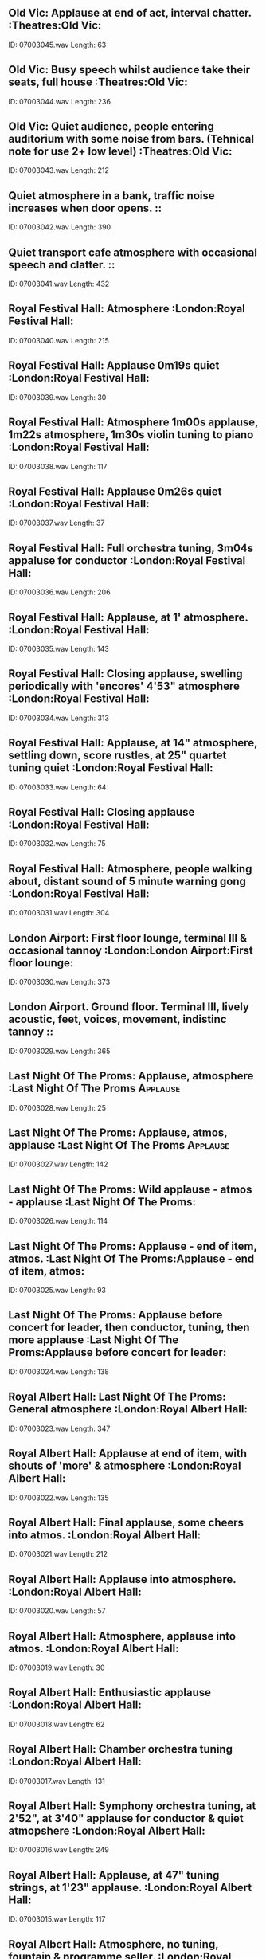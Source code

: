 ** Old Vic: Applause at end of act, interval chatter.                                                                                :Theatres:Old Vic:
    ID: 07003045.wav
    Length: 63
** Old Vic: Busy speech whilst audience take their seats, full house                                                                                :Theatres:Old Vic:
    ID: 07003044.wav
    Length: 236
** Old Vic: Quiet audience, people entering auditorium with some noise from bars. (Tehnical note for use 2+ low level)                                                                                :Theatres:Old Vic:
    ID: 07003043.wav
    Length: 212
** Quiet atmosphere in a bank, traffic noise increases when door opens.                                                                                ::
    ID: 07003042.wav
    Length: 390
** Quiet transport cafe atmosphere with occasional speech and clatter.                                                                                ::
    ID: 07003041.wav
    Length: 432
** Royal Festival Hall: Atmosphere                                                                                 :London:Royal Festival Hall:
    ID: 07003040.wav
    Length: 215
** Royal Festival Hall: Applause 0m19s quiet                                                                                :London:Royal Festival Hall:
    ID: 07003039.wav
    Length: 30
** Royal Festival Hall: Atmosphere 1m00s applause, 1m22s atmosphere, 1m30s violin tuning to piano                                                                                :London:Royal Festival Hall:
    ID: 07003038.wav
    Length: 117
** Royal Festival Hall: Applause 0m26s quiet                                                                                :London:Royal Festival Hall:
    ID: 07003037.wav
    Length: 37
** Royal Festival Hall: Full orchestra tuning, 3m04s appaluse for conductor                                                                                :London:Royal Festival Hall:
    ID: 07003036.wav
    Length: 206
** Royal Festival Hall:  Applause, at 1' atmosphere.                                                                                :London:Royal Festival Hall:
    ID: 07003035.wav
    Length: 143
** Royal Festival Hall: Closing applause, swelling periodically with 'encores' 4'53" atmosphere                                                                                :London:Royal Festival Hall:
    ID: 07003034.wav
    Length: 313
** Royal Festival Hall:  Applause, at 14" atmosphere, settling down, score rustles, at 25" quartet tuning quiet                                                                                :London:Royal Festival Hall:
    ID: 07003033.wav
    Length: 64
** Royal Festival Hall: Closing applause                                                                                :London:Royal Festival Hall:
    ID: 07003032.wav
    Length: 75
** Royal Festival Hall: Atmosphere, people walking about, distant sound of 5 minute warning gong                                                                                :London:Royal Festival Hall:
    ID: 07003031.wav
    Length: 304
** London Airport: First floor lounge, terminal III & occasional tannoy                                                                                :London:London Airport:First floor lounge:
    ID: 07003030.wav
    Length: 373
** London Airport. Ground floor. Terminal III, lively acoustic, feet, voices, movement, indistinc tannoy                                                                                ::
    ID: 07003029.wav
    Length: 365
** Last Night Of The Proms: Applause, atmosphere                                                                                :Last Night Of The Proms:Applause:
    ID: 07003028.wav
    Length: 25
** Last Night Of The Proms: Applause, atmos, applause                                                                                :Last Night Of The Proms:Applause:
    ID: 07003027.wav
    Length: 142
** Last Night Of The Proms: Wild applause - atmos - applause                                                                                :Last Night Of The Proms:
    ID: 07003026.wav
    Length: 114
** Last Night Of The Proms: Applause - end of item, atmos.                                                                                :Last Night Of The Proms:Applause - end of item, atmos:
    ID: 07003025.wav
    Length: 93
** Last Night Of The Proms: Applause before concert for leader, then conductor, tuning, then more applause                                                                                :Last Night Of The Proms:Applause before concert for leader:
    ID: 07003024.wav
    Length: 138
** Royal Albert Hall: Last Night Of The Proms: General atmosphere                                                                                :London:Royal Albert Hall:
    ID: 07003023.wav
    Length: 347
** Royal Albert Hall: Applause at end of item, with shouts of 'more' & atmosphere                                                                                :London:Royal Albert Hall:
    ID: 07003022.wav
    Length: 135
** Royal Albert Hall: Final applause, some cheers into atmos.                                                                                :London:Royal Albert Hall:
    ID: 07003021.wav
    Length: 212
** Royal Albert Hall: Applause into atmosphere.                                                                                 :London:Royal Albert Hall:
    ID: 07003020.wav
    Length: 57
** Royal Albert Hall: Atmosphere, applause into atmos.                                                                                :London:Royal Albert Hall:
    ID: 07003019.wav
    Length: 30
** Royal Albert Hall: Enthusiastic applause                                                                                :London:Royal Albert Hall:
    ID: 07003018.wav
    Length: 62
** Royal Albert Hall: Chamber orchestra tuning                                                                                :London:Royal Albert Hall:
    ID: 07003017.wav
    Length: 131
** Royal Albert Hall: Symphony orchestra tuning, at 2'52", at 3'40" applause for conductor & quiet atmopshere                                                                                :London:Royal Albert Hall:
    ID: 07003016.wav
    Length: 249
** Royal Albert Hall: Applause, at 47" tuning strings, at 1'23" applause.                                                                                :London:Royal Albert Hall:
    ID: 07003015.wav
    Length: 117
** Royal Albert Hall: Atmosphere, no tuning, fountain & programme seller.                                                                                :London:Royal Albert Hall:
    ID: 07003014.wav
    Length: 339
** Royal Albert Hall: Atmosphere , with tuning & fountain , at 1'09" applause for leader, at 1'27" applause for conductor 1'48" quiet atmosphere                                                                                :London:Royal Albert Hall:
    ID: 07003013.wav
    Length: 120
** Royal Albert Hall: Atmosphere before concert. No tuning                                                                                :London:Royal Albert Hall:
    ID: 07003012.wav
    Length: 302
** Lively Spanish conversation indoors. 10 people.                                                                                ::
    ID: 07003011.wav
    Length: 366
** Indoor conversation at a cocktail party                                                                                ::
    ID: 07003010.wav
    Length: 253
** Crowd atmosphere in Westminster Abbey with voices and footsteps.                                                                                ::
    ID: 07003009.wav
    Length: 404
** Church atmosphere with crowd.                                                                                ::
    ID: 07003008.wav
    Length: 377
** Atmosphere recorded in John Lewis department store.                                                                                ::
    ID: 07003007.wav
    Length: 336
** Atmosphere recorded in British Home Stores.                                                                                ::
    ID: 07003006.wav
    Length: 299
** Atmosphere, feet, distant traffic distant clock, recorded in Westminster Abbey, London                                                                                ::
    ID: 07003005.wav
    Length: 359
** St. Pauls Cathederal, London. Atmosphere                                                                                ::
    ID: 07003004.wav
    Length: 110
** St. Paul's Cathedral, London. Atmosphere in Whispering Gallery.                                                                                 ::
    ID: 07003003.wav
    Length: 295
** Extension reception hall.                                                                                ::
    ID: 07003002.wav
    Length: 454
** Main reception hall.                                                                                 ::
    ID: 07003001.wav
    Length: 473
** One start, drive out of shed, harrow hitched, drives to and fro, harrow unhitched, returns to shed. (Perkins-Fordson                                                                                 ::
    ID: 07002331.wav
    Length: 270
** One start, tickover, switch off. (Perkins-Fordson tractor)                                                                                ::
    ID: 07002330.wav
    Length: 94
** One passing. (Perkins-Fordson tractor)                                                                                ::
    ID: 07002329.wav
    Length: 90
** One passing. (Perkins-Fordson tractor)                                                                                ::
    ID: 07002328.wav
    Length: 128
** One approach and stop. (Perkins-Fordson Tractor)                                                                                ::
    ID: 07002327.wav
    Length: 28
** One start and depart. (Perkins-Fordson tractor)                                                                                ::
    ID: 07002326.wav
    Length: 78
** A 160 foot elm felled by chain saw driven by a 2-stroke motor, wedges hammered in at 4', tree falls.                                                                                ::
    ID: 07002325.wav
    Length: 390
** A tractor starts up, driving a circular saw, sawing ends, tractor switched off.                                                                                ::
    ID: 07002324.wav
    Length: 344
** Chopping a tree with an axe, some bird song.                                                                                ::
    ID: 07002323.wav
    Length: 32
** Footsteps walking through undergrowth. Several people walking through.                                                                                ::
    ID: 07002322.wav
    Length: 236
** Footsteps walking through undergrowth.                                                                                 ::
    ID: 07002321.wav
    Length: 95
** Tree branches being chopped by axe. Several men chopping branches.                                                                                ::
    ID: 07002320.wav
    Length: 123
** Tree branches being chopped by axe. One man chopping branch.                                                                                ::
    ID: 07002319.wav
    Length: 125
** Tree branches being chopped by axe. One man chopping branch.                                                                                ::
    ID: 07002318.wav
    Length: 113
** Hand-pressing of hops.                                                                                ::
    ID: 07002317.wav
    Length: 213
** A potato riddling machine, constant run.                                                                                ::
    ID: 07002316.wav
    Length: 178
** Potato harvester starting, running, stopping. (Outside machine)                                                                                 ::
    ID: 07002315.wav
    Length: 203
** Potato harvester starting, running, stopping. (Inside machine)                                                                                 ::
    ID: 07002314.wav
    Length: 204
** A potato riddling machine switched on, runs, switched off.                                                                                ::
    ID: 07002313.wav
    Length: 209
** A carrot and beetroot washing machine switched on, runs, switched off.                                                                                ::
    ID: 07002312.wav
    Length: 196
** Winnowing machine. Start, corn fed in, corn seperated from chaff; machine switched off. (Sieve End)                                                                                ::
    ID: 07002311.wav
    Length: 202
** Winnowing machine. Start, corn fed in, corn seperated from chaff; machine switched off.                                                                                ::
    ID: 07002310.wav
    Length: 187
** A winnowing machine starts, runs with no corn and stops.                                                                                ::
    ID: 07002309.wav
    Length: 207
** A corn sucker feeding corn from silo to lorry                                                                                ::
    ID: 07002308.wav
    Length: 190
** Grain stacker blowing corn through funnel from trailer to silo. (Inside silo)                                                                                ::
    ID: 07002307.wav
    Length: 215
** Grain stacker blowing corn through funnel from trailer to silo. (Outside silo)                                                                                ::
    ID: 07002306.wav
    Length: 145
** A tractor-drawn straw baler approaches, bales and departs.                                                                                ::
    ID: 07002305.wav
    Length: 212
** A tractor-drawn straw baler commences to bale and departs.                                                                                ::
    ID: 07002304.wav
    Length: 183
** A tractor-drawn straw baler approaches, bales and stops.                                                                                ::
    ID: 07002303.wav
    Length: 146
** Combine Harvester. Starts, runs and harvests, stops. (Recorded at discharging end)                                                                                ::
    ID: 07002302.wav
    Length: 234
** Combine Harvester. Starts, runs and harvests, stops.                                                                                ::
    ID: 07002301.wav
    Length: 373
** Combine Harvester. Starts and departs.                                                                                ::
    ID: 07002300.wav
    Length: 73
** Combine Harvester. Approaches and passes.                                                                                ::
    ID: 07002299.wav
    Length: 91
** Combine Harvester. Approaches and stops, moves into cutting position and departs                                                                                ::
    ID: 07002298.wav
    Length: 194
** Drum threshing machine in operation. Pitching side. Runs, stops.                                                                                ::
    ID: 07002297.wav
    Length: 53
** Drum threshing machine in operation. Pitching side. Starts, runs, stops.                                                                                ::
    ID: 07002296.wav
    Length: 305
** Drum threshing machine in operation. Runs, stops,                                                                                 ::
    ID: 07002295.wav
    Length: 48
** Drum threshing machine in operation. Starts, runs, stops,                                                                                 ::
    ID: 07002294.wav
    Length: 297
** Tree falling                                                                                ::
    ID: 07002293.wav
    Length: 18
** A two-stroke band saw being used for felling tree, start, run, tree felled at 1'15"                                                                                ::
    ID: 07002292.wav
    Length: 90
** A two-stroke band saw being used for felling tree, start, run, stop.                                                                                ::
    ID: 07002291.wav
    Length: 167
** A two-stroke band saw being used for felling tree, start, run, stop.                                                                                ::
    ID: 07002290.wav
    Length: 101
** Start, constant run, stop. (Recorded behind Massey Ferguson Motor Mower drawn by tractor)                                                                                ::
    ID: 07002289.wav
    Length: 137
** Approach, turn, depart. (Massey Ferguson Motor Mower drawn by tractor)                                                                                ::
    ID: 07002288.wav
    Length: 97
** Start, depart. (Massey Ferguson Motor Mower drawn by tractor)                                                                                ::
    ID: 07002287.wav
    Length: 125
** Exterior, seed lids closed, tractor start up, seed drills, stop. (Ferguson tractor)                                                                                ::
    ID: 07002286.wav
    Length: 197
** Exterior, start up, ploughing and passing to and fro, stop. (Ferguson tractor)                                                                                ::
    ID: 07002285.wav
    Length: 206
** Start up, mowing, stop. (Rec. on Ferguson tractor)                                                                                ::
    ID: 07002284.wav
    Length: 116
** Long approach & stop. (Ferguson tractor)                                                                                ::
    ID: 07002283.wav
    Length: 101
** Start up, tickover, depart. (Ferguson tractor)                                                                                ::
    ID: 07002282.wav
    Length: 53
** Start up, tickover, switch off. (Ferguson tractor)                                                                                ::
    ID: 07002281.wav
    Length: 84
** One tractor, start up, passes to & fro, stop.                                                                                ::
    ID: 07002280.wav
    Length: 178
** One tractor, passing.                                                                                ::
    ID: 07002279.wav
    Length: 48
** One tractor, approach & stop.                                                                                ::
    ID: 07002278.wav
    Length: 48
** One tractor, start up, depart.                                                                                ::
    ID: 07002277.wav
    Length: 58
** One tractor, start up, constant run, stop. (Recorded on tractor)                                                                                ::
    ID: 07002276.wav
    Length: 307
** One tractor, start up, tickover, switch off.                                                                                ::
    ID: 07002275.wav
    Length: 70
** Church clock striking, 12 o'clock. (All Saints Church)                                                                                ::
    ID: 07002274.wav
    Length: 34
** Church clock striking, 11 o'clock. (All Saints Church)                                                                                ::
    ID: 07002273.wav
    Length: 30
** Church clock striking, 10 o'clock. (All Saints Church)                                                                                ::
    ID: 07002272.wav
    Length: 28
** Church clock striking, 9 o'clock. (All Saints Church)                                                                                ::
    ID: 07002271.wav
    Length: 26
** Church clock striking, 8 o'clock. (All Saints Church)                                                                                ::
    ID: 07002270.wav
    Length: 24
** Church clock striking, 7 o'clock. (All Saints Church)                                                                                ::
    ID: 07002269.wav
    Length: 23
** Church clock striking, 6 o'clock. (All Saints Church)                                                                                ::
    ID: 07002268.wav
    Length: 19
** Church clock striking, 5 o'clock. (All Saints Church)                                                                                ::
    ID: 07002267.wav
    Length: 18
** Church clock striking, 4 o'clock. (All Saints Church)                                                                                ::
    ID: 07002266.wav
    Length: 17
** Church clock striking, 3 o'clock. (All Saints Church)                                                                                ::
    ID: 07002265.wav
    Length: 15
** Church clock striking, 2 o'clock. (All Saints Church)                                                                                ::
    ID: 07002264.wav
    Length: 13
** Church clock striking, 1 o'clock. (All Saints Church)                                                                                ::
    ID: 07002263.wav
    Length: 9
** Church clock striking, 12 o'clock. (St. John the Evangelist)                                                                                ::
    ID: 07002262.wav
    Length: 30
** Church clock striking, 11 o'clock. (St. John the Evangelist)                                                                                ::
    ID: 07002261.wav
    Length: 28
** Church clock striking, 10 o'clock. (St. John the Evangelist)                                                                                ::
    ID: 07002260.wav
    Length: 25
** Church clock striking, 9 o'clock. (St. John the Evangelist)                                                                                ::
    ID: 07002259.wav
    Length: 23
** Church clock striking, 8 o'clock. (St. John the Evangelist)                                                                                ::
    ID: 07002258.wav
    Length: 21
** Church clock striking, 7 o'clock. (St. John the Evangelist)                                                                                ::
    ID: 07002257.wav
    Length: 20
** Church clock striking, 6 o'clock. (St. John the Evangelist)                                                                                ::
    ID: 07002256.wav
    Length: 17
** Church clock striking, 5 o'clock. (St. John the Evangelist)                                                                                ::
    ID: 07002255.wav
    Length: 16
** Church clock striking, 4 o'clock. (St. John the Evangelist)                                                                                ::
    ID: 07002254.wav
    Length: 15
** Church clock striking, 3 o'clock. (St. John the Evangelist)                                                                                ::
    ID: 07002253.wav
    Length: 13
** Church clock striking, 2 o'clock. (St. John the Evangelist)                                                                                ::
    ID: 07002252.wav
    Length: 12
** Church clock striking, 1 o'clock. (St. John the Evangelist)                                                                                ::
    ID: 07002251.wav
    Length: 11
** Osterley House Clock striking 12 o'clock                                                                                ::
    ID: 07002250.wav
    Length: 36
** Osterley House Clock striking 11 o'clock                                                                                ::
    ID: 07002249.wav
    Length: 33
** Osterley House Clock striking 10 o'clock                                                                                ::
    ID: 07002248.wav
    Length: 30
** Osterley House Clock striking 9 o'clock                                                                                ::
    ID: 07002247.wav
    Length: 27
** Osterley House Clock striking 8 o'clock                                                                                ::
    ID: 07002246.wav
    Length: 25
** Osterley House Clock striking 7 o'clock                                                                                ::
    ID: 07002245.wav
    Length: 23
** Osterley House Clock striking 6 o'clock                                                                                ::
    ID: 07002244.wav
    Length: 20
** Osterley House Clock striking 5 o'clock                                                                                ::
    ID: 07002243.wav
    Length: 18
** Osterley House Clock striking 4 o'clock                                                                                ::
    ID: 07002242.wav
    Length: 16
** Osterley House Clock striking 3 o'clock                                                                                ::
    ID: 07002241.wav
    Length: 13
** Osterley House Clock striking 2 o'clock                                                                                ::
    ID: 07002240.wav
    Length: 11
** Osterley House Clock striking, 1 o'clock                                                                                ::
    ID: 07002239.wav
    Length: 8
** Mechanism                                                                                ::
    ID: 07002238.wav
    Length: 205
** Anne Boleyn's Clock, chimes & 12 o'clock                                                                                ::
    ID: 07002237.wav
    Length: 56
** Anne Boleyn's Clock, chimes & 11 o'clock                                                                                ::
    ID: 07002236.wav
    Length: 52
** Anne Boleyn's Clock, chimes & 10 o'clock                                                                                ::
    ID: 07002235.wav
    Length: 47
** Anne Boleyn's Clock, chimes & 9 o'clock                                                                                ::
    ID: 07002234.wav
    Length: 44
** Anne Boleyn's Clock, chimes & 8 o'clock                                                                                ::
    ID: 07002233.wav
    Length: 43
** Anne Boleyn's Clock, chimes & 7 o'clock                                                                                ::
    ID: 07002232.wav
    Length: 41
** Anne Boleyn's Clock, chimes & 6 o'clock                                                                                ::
    ID: 07002231.wav
    Length: 37
** Anne Boleyn's Clock, chimes & 5 o'clock                                                                                ::
    ID: 07002230.wav
    Length: 33
** Anne Boleyn's Clock, chimes & 4 o'clock                                                                                ::
    ID: 07002229.wav
    Length: 33
** Anne Boleyn's Clock chimes & 3 o'clock                                                                                ::
    ID: 07002228.wav
    Length: 31
** Anne Boleyn's Clock chimes & 2 o'clock                                                                                ::
    ID: 07002227.wav
    Length: 27
** Anne Boleyn's Clock chimes & 1 o'clock                                                                                ::
    ID: 07002226.wav
    Length: 22
** Anne Boleyn's Clock striking three-quarters                                                                                ::
    ID: 07002225.wav
    Length: 20
** Anne Boleyn's Clock striking quarter-hour                                                                                ::
    ID: 07002224.wav
    Length: 17
** Anne Boleyn's Clock striking half-hour                                                                                ::
    ID: 07002223.wav
    Length: 16
** Outdoor clock striking, 12 o'clock - SS. Peter & Paul                                                                                ::
    ID: 07002222.wav
    Length: 79
** Outdoor clock striking, 11 o'clock - SS. Peter & Paul                                                                                ::
    ID: 07002221.wav
    Length: 73
** Outdoor clock striking, 10 o'clock - SS. Peter & Paul                                                                                ::
    ID: 07002220.wav
    Length: 68
** Outdoor clock striking, 9 o'clock - SS. Peter & Paul                                                                                 ::
    ID: 07002219.wav
    Length: 65
** Outdoor clock striking, chimes & 8 o'clock  SS. Peter & Paul                                                                                 ::
    ID: 07002218.wav
    Length: 60
** Outdoor clock striking, chimes & 7 o'clock  SS. Peter & Paul                                                                                 ::
    ID: 07002217.wav
    Length: 58
** Outdoor clock striking, chimes & 6 o'clock  SS. Peter & Paul                                                                                 ::
    ID: 07002216.wav
    Length: 56
** Outdoor clock striking, chimes & 5 o'clock  SS. Peter & Paul                                                                                 ::
    ID: 07002215.wav
    Length: 54
** Outdoor clock striking, chimes & 4 o'clock  SS. Peter & Paul                                                                                 ::
    ID: 07002214.wav
    Length: 49
** Outdoor clock striking, chimes & 3 o'clock  SS. Peter & Paul                                                                                 ::
    ID: 07002213.wav
    Length: 46
** Outdoor clock striking, chimes & 2 o'clock  SS. Peter & Paul                                                                                 ::
    ID: 07002212.wav
    Length: 45
** Outdoor clock striking, chimes & 1 o'clock  SS. Peter & Paul                                                                                 ::
    ID: 07002211.wav
    Length: 39
** Outdoor clock striking, three-quarters - SS. Peter & Paul                                                                                 ::
    ID: 07002210.wav
    Length: 37
** Outdoor clock striking, half-hour - SS. Peter & Paul                                                                                 ::
    ID: 07002209.wav
    Length: 28
** Outdoor clock striking, quarter-hour - SS. Peter & Paul                                                                                 ::
    ID: 07002208.wav
    Length: 27
** Outdoor clock striking, 12 o'clock St. Mary's Church                                                                                ::
    ID: 07002207.wav
    Length: 47
** Outdoor clock striking, 11 o'clock St. Mary's Church                                                                                ::
    ID: 07002206.wav
    Length: 43
** Outdoor clock striking, 10 o'clock St. Mary's Church                                                                                ::
    ID: 07002205.wav
    Length: 41
** Outdoor clock striking, 9 o'clock St. Mary's Church                                                                                ::
    ID: 07002204.wav
    Length: 38
** Outdoor clock striking, 8 o'clock St. Mary's Church                                                                                ::
    ID: 07002203.wav
    Length: 36
** Outdoor clock striking, 7 o'clock St. Mary's Church                                                                                ::
    ID: 07002202.wav
    Length: 32
** Outdoor clock striking, 6 o'clock St. Mary's Church                                                                                ::
    ID: 07002201.wav
    Length: 28
** Outdoor clock striking, 5 o'clock St. Mary's Church                                                                                ::
    ID: 07002200.wav
    Length: 26
** Outdoor clock striking, 4 o'clock St. Mary's Church                                                                                ::
    ID: 07002199.wav
    Length: 25
** Outdoor clock striking, 3 o'clock St. Mary's Church                                                                                ::
    ID: 07002198.wav
    Length: 21
** Outdoor clock striking, 2 o'clock St. Mary's Church                                                                                ::
    ID: 07002197.wav
    Length: 21
** Outdoor clock striking, 1 o'clock St. Mary's Church                                                                                ::
    ID: 07002196.wav
    Length: 16
** Outdoor clock striking, 12 o'clock                                                                                ::
    ID: 07002195.wav
    Length: 31
** Outdoor clock striking, 11 o'clock                                                                                ::
    ID: 07002194.wav
    Length: 28
** Outdoor clock striking, 10 o'clock                                                                                ::
    ID: 07002193.wav
    Length: 26
** Outdoor clock striking, 9 o'clock                                                                                ::
    ID: 07002192.wav
    Length: 26
** Outdoor clock striking, 8 o'clock                                                                                ::
    ID: 07002191.wav
    Length: 24
** Outdoor clock striking, 7 o'clock                                                                                ::
    ID: 07002190.wav
    Length: 23
** Outdoor clock striking, 6 o'clock                                                                                ::
    ID: 07002189.wav
    Length: 21
** Outdoor clock striking, 5 o'clock                                                                                ::
    ID: 07002188.wav
    Length: 18
** Outdoor clock striking, 4 o'clock                                                                                ::
    ID: 07002187.wav
    Length: 18
** Outdoor clock striking, 3 o'clock                                                                                ::
    ID: 07002186.wav
    Length: 16
** Outdoor clock striking, 2 o'clock                                                                                ::
    ID: 07002185.wav
    Length: 15
** Outdoor clock striking, 1 o'clock                                                                                ::
    ID: 07002184.wav
    Length: 13
** Sound of carillon playing 'Oranges and Lemons'. St. Clement Danes Church, London                                                                                ::
    ID: 07002183.wav
    Length: 283
** St. Clement Danes Church Clock, striking 2 o'clock followed by Oranges & Lemons                                                                                ::
    ID: 07002182.wav
    Length: 201
** St. Clement Danes Church Clock, striking three-quarters                                                                                ::
    ID: 07002181.wav
    Length: 28
** St. Clement Danes Church Clock, striking half-hour                                                                                ::
    ID: 07002180.wav
    Length: 24
** St. Clement Danes Church Clock, striking quarter-hour                                                                                ::
    ID: 07002179.wav
    Length: 25
** Great Tom clock with street atmosphere                                                                                ::
    ID: 07002178.wav
    Length: 184
** Great Tom clock with street atmosphere striking 12 o'clock                                                                                ::
    ID: 07002177.wav
    Length: 79
** Great Tom clock with street atmosphere striking three-quarters                                                                                ::
    ID: 07002176.wav
    Length: 35
** Great Tom clock with street atmosphere striking half-hour.                                                                                ::
    ID: 07002175.wav
    Length: 34
** Great Tom clock with street atmosphere striking quarter-hour                                                                                ::
    ID: 07002174.wav
    Length: 34
** Great Tom clock striking 12 o'clock                                                                                ::
    ID: 07002173.wav
    Length: 80
** Great Tom clock striking 11 o'clock                                                                                ::
    ID: 07002172.wav
    Length: 75
** Great Tom clock striking 10 o'clock                                                                                ::
    ID: 07002171.wav
    Length: 70
** Great Tom clock striking 9 o'clock                                                                                ::
    ID: 07002170.wav
    Length: 68
** Great Tom clock striking 8 o'clock                                                                                ::
    ID: 07002169.wav
    Length: 66
** Great Tom clock striking 7 o'clock                                                                                ::
    ID: 07002168.wav
    Length: 60
** Great Tom clock striking 6 o'clock                                                                                ::
    ID: 07002167.wav
    Length: 57
** Great Tom clock striking 5 o'clock                                                                                ::
    ID: 07002166.wav
    Length: 53
** Great Tom clock striking 4 o'clock                                                                                ::
    ID: 07002165.wav
    Length: 51
** Great Tom clock striking 3 o'clock                                                                                ::
    ID: 07002164.wav
    Length: 47
** Great Tom clock striking 2 o'clock                                                                                ::
    ID: 07002163.wav
    Length: 44
** Great Tom clock striking 1 o'clock                                                                                ::
    ID: 07002162.wav
    Length: 42
** Great Tom clock striking three-quarters                                                                                ::
    ID: 07002161.wav
    Length: 30
** Great Tom clock striking half-hour                                                                                ::
    ID: 07002160.wav
    Length: 27
** Great Tom clock striking quarter-hour                                                                                ::
    ID: 07002159.wav
    Length: 25
** Gound level with traffic in 1969. 12 o'clock                                                                                ::
    ID: 07002158.wav
    Length: 182
** Gound level with traffic in 1969. 1 o'clock                                                                                ::
    ID: 07002157.wav
    Length: 47
** Gound level with traffic in 1969. Three-quarters                                                                                ::
    ID: 07002156.wav
    Length: 40
** Gound level with traffic in 1969. Half-hour                                                                                ::
    ID: 07002155.wav
    Length: 35
** Gound level with traffic in 1969. Quarter-hour                                                                                ::
    ID: 07002154.wav
    Length: 30
** Big Ben recorded in 1969. 12                                                                                ::
    ID: 07002153.wav
    Length: 92
** Big Ben recorded in 1969. 11                                                                                ::
    ID: 07002152.wav
    Length: 85
** Big Ben recorded in 1969. 10                                                                                ::
    ID: 07002151.wav
    Length: 78
** Big Ben recorded in 1969. 9 o'clock                                                                                ::
    ID: 07002150.wav
    Length: 76
** Big Ben recorded in 1969. 8 o'clock                                                                                ::
    ID: 07002149.wav
    Length: 82
** Big Ben recorded in 1969. 7 o'clock                                                                                ::
    ID: 07002148.wav
    Length: 65
** Big Ben recorded in 1969. 6 o'clock                                                                                ::
    ID: 07002147.wav
    Length: 59
** Big Ben recorded in 1969. 5 o'clock                                                                                ::
    ID: 07002146.wav
    Length: 61
** Big Ben recorded in 1969. 4 o'clock                                                                                ::
    ID: 07002145.wav
    Length: 58
** Big Ben recorded in 1969. 3 o'clock                                                                                ::
    ID: 07002144.wav
    Length: 54
** Big Ben recorded in 1969. 2 o'clock                                                                                ::
    ID: 07002143.wav
    Length: 52
** Big Ben recorded in 1969. 1 o'clock                                                                                ::
    ID: 07002142.wav
    Length: 45
** Big Ben recorded in 1969. Three-quarters                                                                                ::
    ID: 07002141.wav
    Length: 32
** Big Ben recorded in 1969. Half-hour                                                                                ::
    ID: 07002140.wav
    Length: 28
** Big Ben recorded in 1969. Quarter-hour                                                                                ::
    ID: 07002139.wav
    Length: 28
** Sound of Big Ben ticking.                                                                                ::
    ID: 07002138.wav
    Length: 186
** Sound of Big Ben chiming and striking 12 o'clock, recorded prior to repair in 1956. (Inside clock tower)                                                                                ::
    ID: 07002137.wav
    Length: 87
** Greenwich Time Signal, pips                                                                                ::
    ID: 07002136.wav
    Length: 9
** Greenwich Time Signal, pips                                                                                ::
    ID: 07002135.wav
    Length: 9
** Big Ben recorded prior to repair in 1956. 12 o'clock                                                                                ::
    ID: 07002134.wav
    Length: 85
** Big Ben recorded prior to repair in 1956. 11 o'clock                                                                                ::
    ID: 07002133.wav
    Length: 79
** Big Ben recorded prior to repair in 1956. 10 o'clock                                                                                ::
    ID: 07002132.wav
    Length: 74
** Big Ben recorded prior to repair in 1956. 9 o'clock                                                                                ::
    ID: 07002131.wav
    Length: 71
** Big Ben recorded prior to repair in 1956. 8 o'clock                                                                                ::
    ID: 07002130.wav
    Length: 68
** Big Ben recorded prior to repair in 1956. 7 o'clock                                                                                ::
    ID: 07002129.wav
    Length: 63
** Big Ben recorded prior to repair in 1956. 6 o'clock                                                                                ::
    ID: 07002128.wav
    Length: 60
** Big Ben recorded prior to repair in 1956. 5 o'clock                                                                                ::
    ID: 07002127.wav
    Length: 52
** Big Ben recorded prior to repair in 1956. 4 o'clock                                                                                ::
    ID: 07002126.wav
    Length: 51
** Big Ben recorded prior to repair in 1956. 3 o'clock                                                                                ::
    ID: 07002125.wav
    Length: 47
** Big Ben recorded prior to repair in 1956. 2 o'clock                                                                                ::
    ID: 07002124.wav
    Length: 43
** Big Ben recorded prior to repair in 1956. 1 o'clock                                                                                ::
    ID: 07002123.wav
    Length: 38
** Big Ben recorded prior to repair in 1956. Three-quarters                                                                                ::
    ID: 07002122.wav
    Length: 34
** Big Ben recorded prior to repair in 1956. Half-hour                                                                                ::
    ID: 07002121.wav
    Length: 29
** Big Ben recorded prior to repair in 1956. Quarter hour                                                                                ::
    ID: 07002120.wav
    Length: 26
** Clearing a table after a meal.                                                                                ::
    ID: 07002119.wav
    Length: 89
** Laying a table in preparation for a meal.                                                                                ::
    ID: 07002118.wav
    Length: 92
** A tap dripping, fast double drip.                                                                                ::
    ID: 07002117.wav
    Length: 185
** Tap dripping. Slow dripping                                                                                ::
    ID: 07002116.wav
    Length: 188
** Tap dripping. Fast dripping.                                                                                ::
    ID: 07002115.wav
    Length: 187
** Two milk bottles placed on step.                                                                                ::
    ID: 07002114.wav
    Length: 21
** Clatter of utensils on kitchen range.                                                                                ::
    ID: 07002113.wav
    Length: 121
** Beating an egg with a spatula.                                                                                ::
    ID: 07002112.wav
    Length: 65
** Beating an egg with a fork.                                                                                ::
    ID: 07002111.wav
    Length: 42
** Cracking an egg into a basin.                                                                                ::
    ID: 07002110.wav
    Length: 11
** Pouring liquid into large cups.                                                                                ::
    ID: 07002109.wav
    Length: 31
** Laying heavy crockery on wooden table. (Period)                                                                                ::
    ID: 07002108.wav
    Length: 57
** Liquid poured into four glasses.                                                                                ::
    ID: 07002107.wav
    Length: 26
** A bucket dropped three times.                                                                                ::
    ID: 07002106.wav
    Length: 18
** A flit spray operated. (Fly spray)                                                                                ::
    ID: 07002105.wav
    Length: 35
** A match struck three times.                                                                                ::
    ID: 07002104.wav
    Length: 27
** A soda water siphon operated, 1 long blast, 2 short blasts, 1 long blast, 3 short blasts.                                                                                ::
    ID: 07002103.wav
    Length: 24
** Chopping firewood.                                                                                ::
    ID: 07002102.wav
    Length: 65
** Beating a carpet.                                                                                ::
    ID: 07002101.wav
    Length: 66
** A knitting machine being operated.                                                                                ::
    ID: 07002100.wav
    Length: 63
** Sound of clothes being washed on a dolly board.                                                                                ::
    ID: 07002099.wav
    Length: 152
** A gas meter, one two-shilling piece inserted.                                                                                ::
    ID: 07002098.wav
    Length: 11
** An electricity meter, two two-shilling pieces inserted.                                                                                ::
    ID: 07002097.wav
    Length: 17
** An electricity meter, two one-shilling pieces inserted.                                                                                ::
    ID: 07002096.wav
    Length: 22
** A gas meter, two one-shilling pieces inserted.                                                                                ::
    ID: 07002095.wav
    Length: 25
** An electric coffee bean roasting machine, switch on, run, switch off.                                                                                ::
    ID: 07002094.wav
    Length: 121
** Raking coffee beans to remove husks.                                                                                ::
    ID: 07002093.wav
    Length: 19
** A dustbin lid falling and being replaced.                                                                                ::
    ID: 07002092.wav
    Length: 15
** Sound of coffee beans being roasted by hand.                                                                                ::
    ID: 07002091.wav
    Length: 84
** Cutting bread with a saw knife.                                                                                ::
    ID: 07002090.wav
    Length: 58
** Scrubbing a wooden table.                                                                                ::
    ID: 07002089.wav
    Length: 133
** Opening two cans with a wall-type opener.                                                                                ::
    ID: 07002088.wav
    Length: 30
** A hand operated food mixer.                                                                                ::
    ID: 07002087.wav
    Length: 96
** Sound of fish frying in a pan.                                                                                ::
    ID: 07002086.wav
    Length: 185
** Three cork pops.                                                                                ::
    ID: 07002085.wav
    Length: 13
** Grating vegetables by hand.                                                                                ::
    ID: 07002084.wav
    Length: 63
** Mechanical food cutter being used in a kitchen.                                                                                ::
    ID: 07002083.wav
    Length: 70
** Cutting and chopping food on a board.                                                                                ::
    ID: 07002082.wav
    Length: 93
** Sharpening a knife in a kitchen.                                                                                ::
    ID: 07002081.wav
    Length: 31
** Crockery and cutlery being washed up.                                                                                ::
    ID: 07002080.wav
    Length: 118
** Opening a can by hand.                                                                                ::
    ID: 07002079.wav
    Length: 67
** A coffee percolator bubbling.                                                                                ::
    ID: 07002078.wav
    Length: 126
** A whistling kettle.                                                                                ::
    ID: 07002077.wav
    Length: 28
** A kettle boiling.                                                                                ::
    ID: 07002076.wav
    Length: 122
** Lid removed and kettle filled with water.                                                                                ::
    ID: 07002075.wav
    Length: 24
** Several electric light switches operated.                                                                                ::
    ID: 07002074.wav
    Length: 44
** A pop-up electric toaster. (Operated three times)                                                                                ::
    ID: 07002073.wav
    Length: 13
** A gas stove burner roar. (Natural gas)                                                                                ::
    ID: 07002072.wav
    Length: 61
** Emptying hod of coal into grate.                                                                                ::
    ID: 07002071.wav
    Length: 14
** Filling a plastic coal hod. (Twice)                                                                                ::
    ID: 07002070.wav
    Length: 66
** Filling iron bucket with water.                                                                                ::
    ID: 07002069.wav
    Length: 57
** Filling a plastic watering-can with water.                                                                                ::
    ID: 07002068.wav
    Length: 60
** Filling a saucepan with water.                                                                                ::
    ID: 07002067.wav
    Length: 32
** Water running into sink. (Tap full on)                                                                                ::
    ID: 07002066.wav
    Length: 41
** Water running into sink. (Plug out, tap half on)                                                                                ::
    ID: 07002065.wav
    Length: 152
** A kettle filled with water.                                                                                ::
    ID: 07002064.wav
    Length: 29
** A teapot filled with water.                                                                                ::
    ID: 07002063.wav
    Length: 15
** Match struck, gas mantle lit and burns. (Gas light)                                                                                ::
    ID: 07002062.wav
    Length: 134
** A gas water boiler lit, burns.                                                                                ::
    ID: 07002061.wav
    Length: 50
** A gas grill lit, burns.                                                                                ::
    ID: 07002060.wav
    Length: 60
** A gas fire lit. (Ignites twice)                                                                                ::
    ID: 07002059.wav
    Length: 10
** A gas poker lit and burns.                                                                                ::
    ID: 07002058.wav
    Length: 77
** Open coal fire burning.                                                                                ::
    ID: 07002057.wav
    Length: 181
** Open coal fire, poking fire and adding coal.                                                                                ::
    ID: 07002056.wav
    Length: 43
** Riddling a boiler fire.                                                                                ::
    ID: 07002055.wav
    Length: 33
** Open coal fire, shovelling coal into a rubber hod.                                                                                ::
    ID: 07002054.wav
    Length: 36
** Open coal fire, shovelling coal into a metal hod.                                                                                ::
    ID: 07002053.wav
    Length: 24
** Open fireplace. Match struck; fire lit; crackle of flames                                                                                ::
    ID: 07002052.wav
    Length: 173
** Open fireplace. Laying fire                                                                                ::
    ID: 07002051.wav
    Length: 31
** Open fireplace. Shovelling out cinders                                                                                ::
    ID: 07002050.wav
    Length: 31
** Open fireplace. Brushing out                                                                                ::
    ID: 07002049.wav
    Length: 29
** Open fireplace. Raking out.                                                                                 ::
    ID: 07002048.wav
    Length: 36
** Old-fashioned mangle operated with washing in rollers. (With squeak)                                                                                ::
    ID: 07002047.wav
    Length: 101
** Old-fashioned mangle operated with washing in rollers.                                                                                ::
    ID: 07002046.wav
    Length: 123
** Old-fashioned mangle operated without washing.                                                                                ::
    ID: 07002045.wav
    Length: 39
** Old-fashioned mangle. tin bath moved in preparation for drying clothes.                                                                                ::
    ID: 07002044.wav
    Length: 20
** Old-fashioned mangle moved on stone floor.                                                                                ::
    ID: 07002043.wav
    Length: 31
** Breaking ice in bucket.                                                                                ::
    ID: 07002042.wav
    Length: 56
** An electric trimmer switched off.                                                                                ::
    ID: 07002041.wav
    Length: 11
** An electric trimmer switched on, runs.                                                                                ::
    ID: 07002040.wav
    Length: 65
** An electric shaver switched off.                                                                                ::
    ID: 07002039.wav
    Length: 9
** An electric shaver switched on, runs.                                                                                ::
    ID: 07002038.wav
    Length: 93
** An electronic metal detector operating.                                                                                ::
    ID: 07002037.wav
    Length: 91
** A blowlamp turned off.                                                                                ::
    ID: 07002036.wav
    Length: 13
** A blowlamp re-lit, runs with pumping from 19"                                                                                ::
    ID: 07002035.wav
    Length: 138
** Pumping a blowlamp.                                                                                ::
    ID: 07002034.wav
    Length: 26
** Failed attempt to start a blowlamp.                                                                                ::
    ID: 07002033.wav
    Length: 41
** A refrigerator hum with switch on and off                                                                                ::
    ID: 07002032.wav
    Length: 121
** A refrigerator hum with switch on and off.                                                                                ::
    ID: 07002031.wav
    Length: 130
** A deep-freezer motor hum.                                                                                ::
    ID: 07002030.wav
    Length: 123
** A refrigerator hum with switch on and off                                                                                ::
    ID: 07002029.wav
    Length: 121
** A refrigerator hum with switch on and off                                                                                ::
    ID: 07002028.wav
    Length: 124
** A strip lighting hum.                                                                                ::
    ID: 07002027.wav
    Length: 121
** An electric food mixer, potato peeler switched on, runs, switched off.                                                                                ::
    ID: 07002026.wav
    Length: 128
** An electric food mixer, liquidizer switched on, runs, switched off.                                                                                ::
    ID: 07002025.wav
    Length: 132
** An electric food mixer, mixing dough, switch on, runs, switch off.                                                                                ::
    ID: 07002024.wav
    Length: 124
** An electric food mixer, liquid in bowl, switch on, fast run, switch off.                                                                                ::
    ID: 07002023.wav
    Length: 126
** An electric food mixer, liquid in bowl, switch on, run, switch off.                                                                                ::
    ID: 07002022.wav
    Length: 129
** An electric food mixer, empty bowl, switch on, run, switch off.                                                                                ::
    ID: 07002021.wav
    Length: 125
** Electric automatic washing machine. Background; hum of boiler                                                                                ::
    ID: 07002020.wav
    Length: 125
** Electric automatic washing machine. Cleaning & replacing parts of machine                                                                                ::
    ID: 07002019.wav
    Length: 125
** Electric automatic washing machine. Pumping out water (at water outlet)                                                                                ::
    ID: 07002018.wav
    Length: 125
** Electric automatic washing machine. Pumping out water after final wash                                                                                ::
    ID: 07002017.wav
    Length: 122
** Electric automatic washing machine. Spin dryer, water pump                                                                                ::
    ID: 07002016.wav
    Length: 143
** Electric automatic washing machine. Spin dryer operating at high speed.                                                                                 ::
    ID: 07002015.wav
    Length: 139
** Electric automatic washing mashine. Spin dryer, pumping water away                                                                                ::
    ID: 07002014.wav
    Length: 126
** Electric automatic washing mashine. Agitator                                                                                ::
    ID: 07002013.wav
    Length: 126
** Electric automatic washing mashine. Sizzle of soapsuds                                                                                ::
    ID: 07002012.wav
    Length: 122
** Electric automatic washing mashine. Water boiling                                                                                ::
    ID: 07002011.wav
    Length: 158
** Electric automatic washing mashine. Filling with water                                                                                ::
    ID: 07002010.wav
    Length: 152
** Electric automatic washing machine. Preparing machine, general background.                                                                                 ::
    ID: 07002009.wav
    Length: 57
** Junior type vacuum cleaner, stopping on carpet.                                                                                ::
    ID: 07002008.wav
    Length: 8
** Junior type vacuum cleaner, start, constant run on carpet.                                                                                ::
    ID: 07002007.wav
    Length: 168
** Cylinder type vacuum cleaner stopping.                                                                                ::
    ID: 07002006.wav
    Length: 9
** Cylinder type vacuum cleaner in use. (Distant recording)                                                                                ::
    ID: 07002005.wav
    Length: 168
** Cylinder type vacuum cleaner. Stop on carpet                                                                                ::
    ID: 07002004.wav
    Length: 13
** Cylinder type vacuum cleaner. Start; constant run on carpet                                                                                ::
    ID: 07002003.wav
    Length: 168
** Cylinder type vacuum cleaner. Stop on lino.                                                                                 ::
    ID: 07002002.wav
    Length: 14
** Cylinder type vacuum cleaner. Start, constant run on lino.                                                                                ::
    ID: 07002001.wav
    Length: 169
** Exterior, start, tickover and occasional traffic, switch off. (1968 Austin A35 Van)                                                                                ::
    ID: 07001185.wav
    Length: 273
** Exterior, slow approach and pass. (1968 Austin A35 Van)                                                                                ::
    ID: 07001184.wav
    Length: 38
** Exterior, fast approach and pass. (1968 Austin A35 Van)                                                                                ::
    ID: 07001183.wav
    Length: 22
** Exterior, approach, stop, switch off. (1968 Austin A35 Van)                                                                                ::
    ID: 07001182.wav
    Length: 17
** Exterior, approach, stop, tickover. (1968 Austin A35 Van)                                                                                ::
    ID: 07001181.wav
    Length: 19
** Exterior, approach and stop. (1968 Austin A35 Van)                                                                                ::
    ID: 07001180.wav
    Length: 16
** Exterior, approach and stop in mid-distance. (1968 Austin A35 Van)                                                                                ::
    ID: 07001179.wav
    Length: 14
** Exterior, fast depart. (1968 Austin A35 Van)                                                                                ::
    ID: 07001178.wav
    Length: 23
** Exterior, start, depart. (1968 Austin A35 Van)                                                                                ::
    ID: 07001177.wav
    Length: 29
** Exterior, 1 door open and close. (1968 Austin A35 Van)                                                                                ::
    ID: 07001176.wav
    Length: 6
** Interior, start, constant run as in traffic, stop, switch off. (1968 Austin A35 Van)                                                                                ::
    ID: 07001175.wav
    Length: 319
** Interior, start, reversing, stop, switch off. (1968 Austin A35 Van)                                                                                ::
    ID: 07001174.wav
    Length: 55
** Interior, start, long hill climb, stop, switch off. (1968 Austin A35 Van)                                                                                ::
    ID: 07001173.wav
    Length: 387
** Interior, slow down, stop, switch off. (1968 Austin A35 Van)                                                                                ::
    ID: 07001172.wav
    Length: 28
** Interior, start, constant run. (1968 Austin A35 Van)                                                                                ::
    ID: 07001171.wav
    Length: 370
** Interior, start, revving, tickover. (1968 Austin A35 Van)                                                                                ::
    ID: 07001170.wav
    Length: 254
** Interior, 4 false starts. (1968 Austin A35 Van)                                                                                ::
    ID: 07001169.wav
    Length: 22
** Exterior, rear door open and close. (1968 Austin A35 Van)                                                                                ::
    ID: 07001168.wav
    Length: 8
** Interior, 2 doors open and close. (1968 Austin A35 Van)                                                                                ::
    ID: 07001167.wav
    Length: 11
** Interior, 1 door open and close. (1968 Austin A35 Van)                                                                                ::
    ID: 07001166.wav
    Length: 8
** Interior, stop. (1929 Austin Seven)                                                                                ::
    ID: 07001165.wav
    Length: 15
** Interior, start, constant run, stop, switch off. (1929 Austin Seven)                                                                                ::
    ID: 07001164.wav
    Length: 215
** Exterior, approach and pass. (1929 Austin Seven)                                                                                ::
    ID: 07001163.wav
    Length: 17
** Exterior, start, reverse. (1929 Austin Seven)                                                                                ::
    ID: 07001162.wav
    Length: 45
** Exterior, approach and stop. (1929 Austin Seven)                                                                                ::
    ID: 07001161.wav
    Length: 16
** Exterior, start, tickover, depart. (1929 Austin Seven)                                                                                ::
    ID: 07001160.wav
    Length: 28
** Exterior, false start, start, tickover. (1929 Austin Seven)                                                                                ::
    ID: 07001159.wav
    Length: 62
** Exterior, 2 false starts. (1929 Austin Seven)                                                                                ::
    ID: 07001158.wav
    Length: 12
** Exterior, door closed. (1929 Austin Seven)                                                                                ::
    ID: 07001157.wav
    Length: 6
** Exterior, door, opened. (1929 Austin Seven)                                                                                ::
    ID: 07001156.wav
    Length: 6
** Cross-country vehicle, exterior, approach, stop, switch off. (Austin Gipsy)                                                                                ::
    ID: 07001155.wav
    Length: 30
** Cross-country vehicle, exterior, approach, stop, tickover, switch off. (Austin Gipsy)                                                                                ::
    ID: 07001154.wav
    Length: 56
** Cross-country vehicle, exterior, approach, stop, revving, depart. (Austin Gipsy)                                                                                ::
    ID: 07001153.wav
    Length: 52
** Cross-country vehicle, exterior, approach, stop, tickover, depart. (Austin Gipsy)                                                                                ::
    ID: 07001152.wav
    Length: 48
** Cross-country vehicle, exterior, approach and pass with horn. (Austin Gipsy)                                                                                ::
    ID: 07001151.wav
    Length: 27
** Cross-country vehicle, exterior, approach and pass. (Austin Gipsy)                                                                                ::
    ID: 07001150.wav
    Length: 24
** Cross-country vehicle, exterior, approach and pass. (Austin Gipsy)                                                                                ::
    ID: 07001149.wav
    Length: 30
** Cross-country vehicle, exterior, start, 3-point turn, depart. (Austin Gipsy)                                                                                ::
    ID: 07001148.wav
    Length: 54
** Cross-country vehicle, exterior, start, depart. (Austin Gipsy)                                                                                ::
    ID: 07001147.wav
    Length: 41
** Cross-country vehicle, exterior, start, depart. (Austin Gipsy)                                                                                ::
    ID: 07001146.wav
    Length: 30
** Cross-country vehicle, exterior, 2 doors open and close. (Austin Gipsy)                                                                                ::
    ID: 07001145.wav
    Length: 14
** Cross-country vehicle, exterior, 1 door open and close. (Austin Gipsy)                                                                                ::
    ID: 07001144.wav
    Length: 10
** Cross-country vehicle, interior, start, tickover, switch off. (Austin Gipsy)                                                                                ::
    ID: 07001143.wav
    Length: 125
** Cross-country vehicle, interior, start, revving. (Austin Gipsy)                                                                                ::
    ID: 07001142.wav
    Length: 123
** Cross-country vehicle, interior, start, revving, stop, switch off. (Austin Gipsy)                                                                                ::
    ID: 07001141.wav
    Length: 107
** Cross-country vehicle, interior, 3 false starts. (Austin Gipsy)                                                                                ::
    ID: 07001140.wav
    Length: 20
** Cross-country vehicle, interior, start, run in traffic, stop, switch off. (Austin Gipsy)                                                                                ::
    ID: 07001139.wav
    Length: 361
** Cross-country vehicle, interior, self starter, medium speed run, stop, switch off. (Austin Gipsy)                                                                                ::
    ID: 07001138.wav
    Length: 392
** Cross-country vehicle, interior, start, run over rough ground, stop, switch off. (Austin Gipsy)                                                                                ::
    ID: 07001137.wav
    Length: 382
** Stallholder selling toys.                                                                                ::
    ID: 07001136.wav
    Length: 118
** Stallholder selling glass cutting tools.                                                                                ::
    ID: 07001135.wav
    Length: 121
** A singing beggar recorded in London street market.                                                                                ::
    ID: 07001134.wav
    Length: 122
** Stallholders selling goods in London street market. Selling daffodils                                                                                ::
    ID: 07001133.wav
    Length: 150
** Stallholders selling goods in London street market. Selling girls stretch tights.                                                                                 ::
    ID: 07001132.wav
    Length: 120
** Stallholders selling goods in London street market. Selling tomatoes.                                                                                ::
    ID: 07001131.wav
    Length: 63
** General west country market atmosphere with speech. Under cover.                                                                                ::
    ID: 07001130.wav
    Length: 397
** General west country market atmosphere with speech. In the open.                                                                                ::
    ID: 07001129.wav
    Length: 391
** Auctioning cattle at west country market.                                                                                ::
    ID: 07001128.wav
    Length: 202
** Auctioning calves at west country market.                                                                                ::
    ID: 07001127.wav
    Length: 203
** Auctioning pigs at west country market with general atmosphere.                                                                                ::
    ID: 07001126.wav
    Length: 401
** Auctioning fish at Peterhead harbour fish market.                                                                                ::
    ID: 07001125.wav
    Length: 405
** Atmosphere inside (Billingsgate Fish Market)                                                                                ::
    ID: 07001124.wav
    Length: 208
** Atmosphere outside market. (Billingsgate Fish Market)                                                                                 ::
    ID: 07001123.wav
    Length: 218
** General atmosphere recorded at an indoor shopping centre.                                                                                ::
    ID: 07001122.wav
    Length: 423
** Outdoor rag market, general atmosphere.                                                                                ::
    ID: 07001121.wav
    Length: 215
** Outdoor market, evangelist and general stalls atmosphere.                                                                                ::
    ID: 07001120.wav
    Length: 227
** Atmosphere in china shop (outside Bullring Market)                                                                                 ::
    ID: 07001119.wav
    Length: 244
** Amosphere recorded at a china shop. (Bullring)                                                                                 ::
    ID: 07001118.wav
    Length: 183
** Atmosphere of general wares being sold. (Bullring)                                                                                ::
    ID: 07001117.wav
    Length: 210
** Atmosphere of fish, meat and poultry stalls. (Bullring)                                                                                ::
    ID: 07001116.wav
    Length: 213
** Auctioning pigs, general atmosphere in market. (Winslow)                                                                                ::
    ID: 07001115.wav
    Length: 423
** Auctioning beef cattle, general atmosphere in market. (Winslow)                                                                                ::
    ID: 07001114.wav
    Length: 380
** General market atmosphere. (Pontypridd)                                                                                ::
    ID: 07001113.wav
    Length: 423
** General market atmosphere. (Maidstone)                                                                                ::
    ID: 07001112.wav
    Length: 422
** Atmosphere at plant stalls. (Aylesbury)                                                                                ::
    ID: 07001111.wav
    Length: 183
** General market atmosphere. (Aylesbury)                                                                                ::
    ID: 07001110.wav
    Length: 244
** Sound of lorries parking and unloading, with speech and occasional footsteps. (Covent Garden)                                                                                ::
    ID: 07001109.wav
    Length: 198
** General atmosphere with trolleys. (Covent Garden)                                                                                ::
    ID: 07001108.wav
    Length: 198
** Flower hall atmosphere. (Covent Garden)                                                                                ::
    ID: 07001107.wav
    Length: 388
** Early morning atmosphere with porters and trolleys. (Covent Garden)                                                                                ::
    ID: 07001106.wav
    Length: 393
** Interior, stop, tickover, door opened and closed, switch off. (Diesel Taxi)                                                                                ::
    ID: 07001105.wav
    Length: 52
** Interior, start, running in traffic, stop, switch off. (Diesel Taxi)                                                                                ::
    ID: 07001104.wav
    Length: 308
** Interior, slow down, stop, switch off. (Diesel Taxi)                                                                                ::
    ID: 07001103.wav
    Length: 46
** Interior, start into constant run, stop, switch off. (Diesel Taxi)                                                                                ::
    ID: 07001102.wav
    Length: 301
** Exterior, start, tickover, stop. (Diesel Taxi)                                                                                ::
    ID: 07001101.wav
    Length: 149
** Exterior, door open and close. (Diesel Taxi)                                                                                ::
    ID: 07001100.wav
    Length: 9
** Exterior, door open and close. (Diesel Taxi)                                                                                ::
    ID: 07001099.wav
    Length: 8
** Exterior, passing with horn. (Diesel Taxi)                                                                                ::
    ID: 07001098.wav
    Length: 22
** Exterior, passing. (Diesel Taxi)                                                                                ::
    ID: 07001097.wav
    Length: 38
** Exterior, passing. (Diesel Taxi)                                                                                ::
    ID: 07001096.wav
    Length: 41
** Exterior, passing. (Diesel Taxi)                                                                                ::
    ID: 07001095.wav
    Length: 28
** Exterior, approach, stop, tickover, depart. (Diesel Taxi)                                                                                ::
    ID: 07001094.wav
    Length: 28
** Exterior, approach, stop, tickover, door closes, depart. (Diesel Taxi)                                                                                ::
    ID: 07001093.wav
    Length: 51
** Exterior, approach, stop, tickover, depart. (Diesel Taxi)                                                                                ::
    ID: 07001092.wav
    Length: 56
** Exterior, approach and stop. (Diesel Taxi)                                                                                ::
    ID: 07001091.wav
    Length: 37
** Exterior, start, depart. (Diesel Taxi)                                                                                ::
    ID: 07001090.wav
    Length: 34
** Interior, start, constant run in traffic, stop, switch off. (Diesel Taxi)                                                                                ::
    ID: 07001089.wav
    Length: 382
** Interior, start, constant run in traffic, stop, switch off. (Diesel Taxi)                                                                                ::
    ID: 07001088.wav
    Length: 403
** Exterior, high pass overhead. (Tiger Moth Light Aircraft, Single piston engine; open cockpit)                                                                                ::
    ID: 07001087.wav
    Length: 55
** Exterior, low pass overhead. (Tiger Moth Light Aircraft, Single piston engine; open cockpit)                                                                                ::
    ID: 07001086.wav
    Length: 42
** Exterior, passing overhead. (Tiger Moth Light Aircraft, Single piston engine; open cockpit)                                                                                ::
    ID: 07001085.wav
    Length: 33
** Exterior, taxi up, switch off. (Tiger Moth Light Aircraft, Single piston engine; open cockpit)                                                                                ::
    ID: 07001084.wav
    Length: 53
** Exterior, taxi up, revving, switch off. (Tiger Moth Light Aircraft, Single piston engine; open cockpit)                                                                                ::
    ID: 07001083.wav
    Length: 47
** Exterior, land, switch off. (Tiger Moth Light Aircraft, Single piston engine; open cockpit)                                                                                ::
    ID: 07001082.wav
    Length: 41
** Exterior, take off. (Tiger Moth Light Aircraft, Single piston engine; open cockpit)                                                                                ::
    ID: 07001081.wav
    Length: 43
** Exterior, start, tickover, revving, slow tickover, taxi away. (Tiger Moth Light Aircraft, Single piston engine; open cockpit)                                                                                ::
    ID: 07001080.wav
    Length: 194
** Exterior, start, tickover, taxi away. (Tiger Moth Light Aircraft, Single piston engine; open cockpit)                                                                                ::
    ID: 07001079.wav
    Length: 41
** Exterior, start, tickover, revving, switch off. (Tiger Moth Light Aircraft, Single piston engine; open cockpit)                                                                                ::
    ID: 07001078.wav
    Length: 90
** Interior, constant flight. (Tiger Moth Light Aircraft, Single piston engine; open cockpit)                                                                                ::
    ID: 07001077.wav
    Length: 396
** Interior, revving, tickover, switch off. (Tiger Moth Light Aircraft, Single piston engine; open cockpit)                                                                                ::
    ID: 07001076.wav
    Length: 111
** Interior, land, taxi in, switch off. (Tiger Moth Light Aircraft, Single piston engine; open cockpit)                                                                                ::
    ID: 07001075.wav
    Length: 64
** Interior, start, take off. (Tiger Moth Light Aircraft, Single piston engine; open cockpit)                                                                                ::
    ID: 07001074.wav
    Length: 139
** Interior, start, tickover, switch off. (Tiger Moth Light Aircraft, Single piston engine; open cockpit)                                                                                ::
    ID: 07001073.wav
    Length: 70
** Exterior, passing overhead. (Piper private light aircraft, 1 piston engine)                                                                                ::
    ID: 07001072.wav
    Length: 32
** Exterior, passing overhead. (Piper private light aircraft, 1 piston engine)                                                                                ::
    ID: 07001071.wav
    Length: 26
** Exterior, land, taxi up and switch off. (Piper private light aircraft, 1 piston engine)                                                                                ::
    ID: 07001070.wav
    Length: 42
** Exterior, taxi up and switch off. (Piper private light aircraft, 1 piston engine)                                                                                ::
    ID: 07001069.wav
    Length: 57
** Exterior, landing. (Piper private light aircraft, 1 piston engine)                                                                                ::
    ID: 07001068.wav
    Length: 46
** Exterior, start, taxi past and take off. (Piper private light aircraft, 1 piston engine)                                                                                ::
    ID: 07001067.wav
    Length: 72
** Exterior, take off. (Piper private light aircraft, 1 piston engine)                                                                                ::
    ID: 07001066.wav
    Length: 29
** Exterior, take off. (Piper private light aircraft, 1 piston engine)                                                                                ::
    ID: 07001065.wav
    Length: 53
** Exterior, start, taxi past and away. (Piper private light aircraft, 1 piston engine)                                                                                ::
    ID: 07001064.wav
    Length: 47
** Interior, descent, land, taxi, switch off. (Piper private light aircraft, 1 piston engine)                                                                                ::
    ID: 07001063.wav
    Length: 195
** Interior, constant flight. (Piper private light aircraft, 1 piston engine)                                                                                ::
    ID: 07001062.wav
    Length: 386
** Interior, take off, climb into level flight. (Piper private light aircraft, 1 piston engine)                                                                                ::
    ID: 07001061.wav
    Length: 231
** Interior, start, taxi, run up for checking purposes, switch off. (Piper private light aircraft, 1 piston engine)                                                                                ::
    ID: 07001060.wav
    Length: 172
** Exterior, flying overhead and manoeuvring. (1916 Bristol Fighter, First World War, two-seater fighter with single Rolls Royce engine)                                                                                ::
    ID: 07001059.wav
    Length: 136
** Exterior, passing overhead with steep turns. (1916 Bristol Fighter, First World War two-seater fighter with single Rolls Royce engine)                                                                                ::
    ID: 07001058.wav
    Length: 64
** Exterior, passing overhead. (1916 Bristol Fighter, First World War two-seater fighter with single Rolls Royce piston engine)                                                                                ::
    ID: 07001057.wav
    Length: 36
** Exterior, passing overhead. (1916 Bristol Fighter, First World War two-seater fighter with single Rolls Royce piston engine)                                                                                ::
    ID: 07001056.wav
    Length: 33
** Exterior, approach, taxi to stop, tickover. (1916 Bristol Fighter, First World War two-seater fighter with single Rolls Royce piston engine)                                                                                ::
    ID: 07001055.wav
    Length: 68
** Exterior, approach and land, taxi up, tickover, switch off. (1916 Bristol Fighter, First World War two-seater fighter with Rolls Royce piston engines)                                                                                ::
    ID: 07001054.wav
    Length: 155
** Exterior, take off. (1916 Bristol Fighter, First World War two-seater fighter with single Rolls Royce piston engine)                                                                                ::
    ID: 07001053.wav
    Length: 58
** Exterior, start up, taxi away. (1916 Bristol Fighter, First World War two-seater fighter with single Rolls Royce piston Engine)                                                                                ::
    ID: 07001052.wav
    Length: 56
** Exterior, tickover. (1916 Bristol Fighter, First World War two-seater fighter with single Rolls Royce piston engine)                                                                                ::
    ID: 07001051.wav
    Length: 110
** Exterior, start up, engine running and revving. (1916 Bristol Fighter, First World War two-seater fighter with single Rolls Engine)                                                                                ::
    ID: 07001050.wav
    Length: 261
** Interior, landing, taxi to stop, tickover, switch off. (1916 Bristol Fighter, First World War two-seater fighter with single Rolls Royce Engines)                                                                                 ::
    ID: 07001049.wav
    Length: 109
** Interior, take off, climb into constant flight. (1916 Bristol Fighter, First World War two-seater fighter with single Rolls Royce Engines)                                                                                 ::
    ID: 07001048.wav
    Length: 259
** Exterior, land, switch off. (S.E. 5A First World War single-seater fighter, 1 piston engine)                                                                                ::
    ID: 07001047.wav
    Length: 38
** Exterior, pass over, land, switch off. (S.E. 5A First World War single-seater fighter, 1 piston engine)                                                                                ::
    ID: 07001046.wav
    Length: 308
** Exterior, aerobatics as in dog fight. (S.E. 5A First World War single-seater fighter, 1 piston engine)                                                                                ::
    ID: 07001045.wav
    Length: 368
** Aircraft warming up and taking off, aerodrome, 1917                                                                                ::
    ID: 07001044.wav
    Length: 340
** Exterior, aerobatics. (S.E. 5A First World War single-seater fighter, 1 piston engine)                                                                                ::
    ID: 07001043.wav
    Length: 150
** Exterior, taxi away, take off, aerobatics. (S.E. 5A First World War single-seater fighter, 1 piston engine)                                                                                ::
    ID: 07001042.wav
    Length: 79
** Exterior, take off. (S.E. 5A First World War single-seater fighter, 1 piston engine)                                                                                ::
    ID: 07001041.wav
    Length: 21
** Exterior, start up, tickover, taxis. (S.E. 5A First World War single-seater fighter, 1 piston engine)                                                                                ::
    ID: 07001040.wav
    Length: 135
** Stropping a razor.                                                                                ::
    ID: 07001039.wav
    Length: 28
** Setting large saw                                                                                ::
    ID: 07001038.wav
    Length: 154
** Small saw being set by hand using a file.                                                                                ::
    ID: 07001037.wav
    Length: 154
** Small spring-steel tools heated in blow torch flame, then quenched.                                                                                ::
    ID: 07001036.wav
    Length: 188
** Small spring wheel tools being sharpened on electric grinder. (With switch on and off)                                                                                ::
    ID: 07001035.wav
    Length: 182
** Twist drill being sharpened on an electric grinder. (With switch on and off)                                                                                ::
    ID: 07001034.wav
    Length: 80
** Cold chisel being sharpened on an electric grinder. (With switch on and off)                                                                                ::
    ID: 07001033.wav
    Length: 96
** Carving knife being sharpened on an old fashioned, hand-turned stone wheel.                                                                                ::
    ID: 07001032.wav
    Length: 178
** Tree felling axe being sharpened on an old fashioned, hand-turned stone wheel.                                                                                ::
    ID: 07001031.wav
    Length: 185
** Chopper being sharpened on an old fashioned, hand-turned stone wheel.                                                                                ::
    ID: 07001030.wav
    Length: 198
** Wood chisel being sharpened on oil stone.                                                                                ::
    ID: 07001029.wav
    Length: 88
** Lawn mower blades being sharpened.                                                                                ::
    ID: 07001028.wav
    Length: 83
** Sharpening sickle.                                                                                ::
    ID: 07001027.wav
    Length: 56
** Sharpening scythe.                                                                                ::
    ID: 07001026.wav
    Length: 53
** Paint scraper being sharpened on step.                                                                                ::
    ID: 07001025.wav
    Length: 27
** Tree felling axe being sharpened on step.                                                                                ::
    ID: 07001024.wav
    Length: 54
** Chopper being sharpened on step.                                                                                ::
    ID: 07001023.wav
    Length: 27
** Knife being sharpened on step.                                                                                ::
    ID: 07001022.wav
    Length: 31
** Knife being sharpened on step.                                                                                ::
    ID: 07001021.wav
    Length: 37
** Carving knife being sharpened on step.                                                                                ::
    ID: 07001020.wav
    Length: 36
** Carving knife being sharpened on steel.                                                                                ::
    ID: 07001019.wav
    Length: 37
** General atmosphere with excavators.                                                                                ::
    ID: 07001018.wav
    Length: 396
** Single shot and rock fall.                                                                                ::
    ID: 07001017.wav
    Length: 20
** Shot blasting.                                                                                ::
    ID: 07001016.wav
    Length: 87
** Crusher.                                                                                ::
    ID: 07001015.wav
    Length: 85
** Heavy lorry climbing hill.                                                                                ::
    ID: 07001014.wav
    Length: 56
** Heavy lorry (loaded) climbing hill.                                                                                ::
    ID: 07001013.wav
    Length: 79
** Primary screen grader.                                                                                ::
    ID: 07001012.wav
    Length: 78
** Pulverizer.                                                                                ::
    ID: 07001011.wav
    Length: 79
** Stone grader.                                                                                ::
    ID: 07001010.wav
    Length: 79
** Drilling.                                                                                ::
    ID: 07001009.wav
    Length: 71
** Breaking large stones.                                                                                ::
    ID: 07001008.wav
    Length: 61
** Breaking small stones.                                                                                ::
    ID: 07001007.wav
    Length: 35
** Crushing.                                                                                ::
    ID: 07001006.wav
    Length: 63
** Crushing.                                                                                ::
    ID: 07001005.wav
    Length: 65
** Tipping rock in a granite quarry.                                                                                ::
    ID: 07001004.wav
    Length: 60
** Break drilling.                                                                                ::
    ID: 07001003.wav
    Length: 70
** Loading stone on to a lorry.                                                                                ::
    ID: 07001002.wav
    Length: 96
** Drilling.                                                                                ::
    ID: 07001001.wav
    Length: 62
** Flying Fortress, exterior, taxi-ing. World War II. (From 78 r.p.m. disc)                                                                                ::
    ID: 07000229.wav
    Length: 38
** Kittyhawk, interior, steady flight. World War II. (From 78 r.p.m. disc)                                                                                ::
    ID: 07000228.wav
    Length: 48
** Kittyhawk, exterior, steady flight, dive and zoom. World War II. (From 78 r.p.m. disc)                                                                                ::
    ID: 07000227.wav
    Length: 44
** Sunderland flying boat, exterior, passing over. World War II. (From 78 r.p.m. disc)                                                                                ::
    ID: 07000226.wav
    Length: 42
** Sunderland flying boat, interior, cruising. World War II. (From 78 r.p.m. disc)                                                                                ::
    ID: 07000225.wav
    Length: 66
** Sunderland flying boat, exterior, take off. World War II. (From 78 r.p.m. disc)                                                                                ::
    ID: 07000224.wav
    Length: 29
** Sunderland flying boat, interior, cruising, rec, beside pilot. World War II. (From 78 r.p.m. disc)                                                                                ::
    ID: 07000223.wav
    Length: 42
** Sunderland flying boat, interior, cruising, rec. from fitter's position. World War II. (From 78 r.p.m. disc)                                                                                ::
    ID: 07000222.wav
    Length: 42
** Sunderland flying boat, interior, cruising, rec. midships. World War II. (From 78 disc)                                                                                ::
    ID: 07000221.wav
    Length: 47
** Sunderland flying boat, interior, cruising, rec. wardroom. World War II. (From 78 r.p.m. disc)                                                                                ::
    ID: 07000220.wav
    Length: 62
** Sunderland flying boat, interior, cruising, rec. from bridge. World War II. (From 78 r.p.m. disc)                                                                                ::
    ID: 07000219.wav
    Length: 35
** Sunderland flying boat, interior, take off. World War II. (From 78 r.p.m. disc)                                                                                ::
    ID: 07000218.wav
    Length: 38
** Exterior, dive and climb, followed by dive on one engine. World War II fighter-bomber. (From 78 r.p.m. disc)                                                                                ::
    ID: 07000217.wav
    Length: 93
** Exterior, taxi-ing. World War II fighter-bomber. (From 78 r.p.m. disc)                                                                                ::
    ID: 07000216.wav
    Length: 29
** Exterior, two dives, followed by constant flight. World War II fighter-bomber. (From 78 r.p.m. disc)                                                                                ::
    ID: 07000215.wav
    Length: 88
** Exterior, taxi-ing, switching off. World War II fighter-bomber. (From 78 r.p.m disc)                                                                                ::
    ID: 07000214.wav
    Length: 67
** Exterior, landing. World War II fighter-bomber. (From 78 r.p.m. disc)                                                                                ::
    ID: 07000213.wav
    Length: 52
** Exterior, take off, distant. World War II fighter-bomber. (From 78 r.p.m. disc)                                                                                ::
    ID: 07000212.wav
    Length: 39
** Exterior, take off, close. World War II fighter-bomber. (From 78 r.p.m. disc)                                                                                ::
    ID: 07000211.wav
    Length: 51
** Exterior, manoeuvring from disposal point, taxi-ing away. World War II fighter-bomber. (From 78 r.p.m. disc)                                                                                ::
    ID: 07000210.wav
    Length: 98
** Exterior, starting, running, ticking over. World War II fighter-bomber. (From 78 r.p.m. disc)                                                                                ::
    ID: 07000209.wav
    Length: 141
** Wellington, steady flight and dive. (From 78 r.p.m. disc)                                                                                ::
    ID: 07000208.wav
    Length: 80
** Wellington (twin-engined) bomber passing over, diving twice. (From 78 r.p.m. disc)                                                                                ::
    ID: 07000207.wav
    Length: 75
** Halifax bombers passing over in succession. (From 78 r.m.p. disc)                                                                                ::
    ID: 07000206.wav
    Length: 153
** Exterior, passing over, several. (From 78 r.p.m. disc)                                                                                ::
    ID: 07000205.wav
    Length: 73
** Exterior, taxis up, engines off. (From 78 r.p.m. disc)                                                                                ::
    ID: 07000204.wav
    Length: 74
** Exterior, takes off. (From 78 r.p.m. disc)                                                                                ::
    ID: 07000203.wav
    Length: 31
** Exterior, takes off. (From 78 r.p.m. disc)                                                                                ::
    ID: 07000202.wav
    Length: 30
** Exterior, start engines, runs. (From 78 r.p.m. disc)                                                                                ::
    ID: 07000201.wav
    Length: 74
** Searchlight working on aircraft carrier. World War II. (From 78 r.p.m. disc)                                                                                ::
    ID: 07000200.wav
    Length: 24
** Searchlight engine of aircraft carrier. World War II. (From 78 r.p.m. disc)                                                                                ::
    ID: 07000199.wav
    Length: 32
** Harvard ticking over, taking off from aircraft carrier, World War II. (From 78 r.p.m. disc)                                                                                ::
    ID: 07000198.wav
    Length: 80
** Swordfish taking off from aircraft carrier. World War II. (From 78 r.p.m. disc)                                                                                ::
    ID: 07000197.wav
    Length: 25
** Swordfish ticking over, taking off from aircraft carrier. World War II. (From 78 r.p.m. disc)                                                                                ::
    ID: 07000196.wav
    Length: 111
** Martlet landing on aircraft carrier. Noise of arrestor gear. World War II. (From 78 r.p.m. disc)                                                                                ::
    ID: 07000195.wav
    Length: 27
** Wind and sea from flight-deck of aircraft carrier. World War II. (From 78 r.p.m. disc)                                                                                ::
    ID: 07000194.wav
    Length: 74
** Wind and sea from bridge of aircraft carrier. World War II. (From 78 r.p.m. disc)                                                                                ::
    ID: 07000193.wav
    Length: 66
** Ship's wake, from quarter-deck on board aircraft carrier. World War II. (from 78 r.p.m. disc)                                                                                ::
    ID: 07000192.wav
    Length: 92
** Hangar atmosphere, with voices. World War II. (From 78 r.p.m. disc)                                                                                ::
    ID: 07000191.wav
    Length: 65
** Lift ascending on board aircraft carrier. World War II. (From 78 r.p.m. disc)                                                                                ::
    ID: 07000190.wav
    Length: 46
** Klaxon and lift descending on board aircraft carrier. World War II. (From 78 r.p.m. disc)                                                                                ::
    ID: 07000189.wav
    Length: 37
** Flight-deck atmosphere. World War II. (From 78 r.p.m. disc)                                                                                ::
    ID: 07000188.wav
    Length: 151
** Footsteps running up ladder to flight-deck on board aircraft carrier. World War II. (From 78 r.p.m. disc)                                                                                ::
    ID: 07000187.wav
    Length: 16
** Footsteps from cabin, up ladder, along deck and return, on board aircraft carrier. World War II. (From 78 r.p.m. disc)                                                                                ::
    ID: 07000186.wav
    Length: 74
** Mess deck atmosphere. World War II. (From 78 r.p.m. disc)                                                                                ::
    ID: 07000185.wav
    Length: 57
** Weighing anchor, chain dropping into locker. World War II. (From 78 r.p.m. disc)                                                                                ::
    ID: 07000184.wav
    Length: 76
** Internal atmos. Ship's fan. World War II. (From 78 r.p.m. disc)                                                                                ::
    ID: 07000183.wav
    Length: 93
** Turbines, full speed. World War II. (From 78 r.p.m. disc)                                                                                ::
    ID: 07000182.wav
    Length: 64
** Turbines, changing speed, slow to half-half to full, with telegraph. World War II. (From 78 r.p.m. disc)                                                                                ::
    ID: 07000181.wav
    Length: 156
** Turbines, slow, World War II. (From 78 r.p.m. disc)                                                                                ::
    ID: 07000180.wav
    Length: 90
** Interior, C47 Dakota. World War II. (From 78 r.p.m. disc)                                                                                ::
    ID: 07000179.wav
    Length: 259
** Interior, P47 Thunderbolt. World War II. (From 78 r.p.m. disc)                                                                                ::
    ID: 07000178.wav
    Length: 105
** Exterior, P51 Mustang. World War II. (From 78 r.p.m. disc)                                                                                ::
    ID: 07000177.wav
    Length: 33
** Exterior, P51 Mustang. World War II. (From 78 r.p.m. disc)                                                                                ::
    ID: 07000176.wav
    Length: 117
** Exterior, C47 Dakota. World War II. (From 78 r.p.m. disc)                                                                                ::
    ID: 07000175.wav
    Length: 221
** Bristol Beaufighter. (Exerior) Squadron diving in succession                                                                                ::
    ID: 07000174.wav
    Length: 80
** Bristol Beaufighter. (Exterior) Four planes diving in succession with bursts of machine gun & cannon fire                                                                                ::
    ID: 07000173.wav
    Length: 64
** Bristol Beaufighter.(Exterior) Start up engines alternately with orders, warm up & switch off (with orders)                                                                                ::
    ID: 07000172.wav
    Length: 204
** Exterior, steep climb. (Bristol Beaufighter, World War II)                                                                                ::
    ID: 07000171.wav
    Length: 27
** Exterior, several planes diving with whine. (Bristol Beaufighter, World War II)                                                                                ::
    ID: 07000170.wav
    Length: 97
** Exterior, two planes in low flight with whine. (Bristol Beaufighter, World War II)                                                                                ::
    ID: 07000169.wav
    Length: 97
** Exterior, land. (Bristol Beaufighter, World War II)                                                                                ::
    ID: 07000168.wav
    Length: 26
** Take off. (Bristol Beaufighter, World War II)                                                                                ::
    ID: 07000167.wav
    Length: 24
** Interior, start with orders, warm up and switch off. (Bristol Beaufighter, World War II)                                                                                ::
    ID: 07000166.wav
    Length: 87
** Aircraft: Barracuda (on aircraft carrier) Lands & taxis forward                                                                                :Aircraft:Barracuda:
    ID: 07000165.wav
    Length: 39
** Aircraft: Barracuda (on aircraft carrier) Lands                                                                                :Aircraft:Barracuda:
    ID: 07000164.wav
    Length: 22
** Aircraft: Barracuda (on aircraft carrier) Revs, takes off (Swordfish in background)                                                                                :Aircraft:Barracuda:
    ID: 07000163.wav
    Length: 44
** Aircraft: Barracuda (on aircraft carrier) Take off                                                                                :Aircraft:Barracuda:
    ID: 07000162.wav
    Length: 29
** Aircraft: Barracuda (on aircraft carrier) Revving up                                                                                :Aircraft:Barracuda:
    ID: 07000161.wav
    Length: 28
** Aircraft: Barracuda (on aircraft carrier) Misfires twice on starting                                                                                 :Aircraft:Barracuda:
    ID: 07000160.wav
    Length: 22
** Aircraft: Avro York Transport. Two take off                                                                                :Aircraft:Avro York Transport:
    ID: 07000159.wav
    Length: 57
** Aircraft: Avro York Transport. Take off                                                                                :Aircraft:Avro York Transport:
    ID: 07000158.wav
    Length: 93
** Aircraft: Avro York Transport. Take off                                                                                :Aircraft:Avro York Transport:
    ID: 07000157.wav
    Length: 33
** Aircraft: Avro York Transport. Start, run engines & switch off                                                                                :Aircraft:Avro York Transport:
    ID: 07000156.wav
    Length: 113
** Aircraft: Airspeed Oxford. Diving                                                                                :Aircraft:Airspeed Oxford:
    ID: 07000155.wav
    Length: 23
** Aircraft: Airspeed Oxford. Two take off in succession                                                                                :Aircraft:Airspeed Oxford:
    ID: 07000154.wav
    Length: 43
** Beagle Pup, exterior recordings. Land                                                                                ::
    ID: 07000153.wav
    Length: 27
** Beagle Pup, exterior recordings. Aerobatics.                                                                                ::
    ID: 07000152.wav
    Length: 136
** Beagle Pup, exterior recordings. Pass over several times.                                                                                ::
    ID: 07000151.wav
    Length: 138
** Beagle Pup, exterior recordings. Pass over several times                                                                                ::
    ID: 07000150.wav
    Length: 117
** Beagle Pup, exterior recordings. Low pass over                                                                                ::
    ID: 07000149.wav
    Length: 35
** Beagle Pup, exterior recordings. Take off                                                                                ::
    ID: 07000148.wav
    Length: 24
** Beagle Pup, exterior recordings. Taxi (some voices)                                                                                ::
    ID: 07000147.wav
    Length: 85
** Beagle Pup, exterior recordings. Start up engines.                                                                                ::
    ID: 07000146.wav
    Length: 28
** Beagle Airdale, interior recordings, Lands (with buzzer); taxi & switch off                                                                                ::
    ID: 07000145.wav
    Length: 393
** Beagle Airdale, interior recordings. Constant flight and descent.                                                                                ::
    ID: 07000144.wav
    Length: 394
** Beagle Airdale, interior recordings, Constant flight.                                                                                ::
    ID: 07000143.wav
    Length: 395
** Beagle Airdale, interior recordings, Start, tickover, take off.                                                                                ::
    ID: 07000142.wav
    Length: 395
** Start up, taxi and take off. (Monoplane 1909)                                                                                ::
    ID: 07000141.wav
    Length: 57
** Start up, taxi and switch off. (Monoplane 1909)                                                                                ::
    ID: 07000140.wav
    Length: 77
** A single jet 707B aircraft passing overhead.                                                                                ::
    ID: 07000139.wav
    Length: 19
** A single jet 707B aircraft passing overhead.                                                                                ::
    ID: 07000138.wav
    Length: 19
** A single jet 707B aircraft, start, run up engines, switch off.                                                                                ::
    ID: 07000137.wav
    Length: 68
** Auster aircraft. Landing.                                                                                ::
    ID: 07000136.wav
    Length: 33
** Auster aircraft. Landing (hits soft patch)                                                                                ::
    ID: 07000135.wav
    Length: 33
** Auster aircraft. Landing.                                                                                ::
    ID: 07000134.wav
    Length: 37
** Auster aircraft. Passes overhead                                                                                ::
    ID: 07000133.wav
    Length: 37
** Auster aircraft. Passes overhead                                                                                ::
    ID: 07000132.wav
    Length: 42
** Auster aircraft. Passes overhead.                                                                                ::
    ID: 07000131.wav
    Length: 38
** Auster Aircraft. Circle and pass overhead (200ft)                                                                                ::
    ID: 07000130.wav
    Length: 64
** Auster Aircraft. Passes overhead slower                                                                                ::
    ID: 07000129.wav
    Length: 27
** Auster Aircraft. Passes overhead at 100 ft.                                                                                ::
    ID: 07000128.wav
    Length: 28
** Auster Aircraft. Take off, pass and circle overhead at 200 ft.                                                                                ::
    ID: 07000127.wav
    Length: 201
** Auster Aircraft. Take off                                                                                ::
    ID: 07000126.wav
    Length: 18
** Auster Aircraft. Approach and take off                                                                                ::
    ID: 07000125.wav
    Length: 42
** Auster Aircraft. Hand start, warm up and taxi away.                                                                                ::
    ID: 07000124.wav
    Length: 125
** Auster Aircraft. Rev up and taxi away.                                                                                 ::
    ID: 07000123.wav
    Length: 103
** Auster aircraft. Start, warm up and switch off (interior)                                                                                ::
    ID: 07000122.wav
    Length: 126
** Auster aircraft. Start, tick over and switch off.                                                                                ::
    ID: 07000121.wav
    Length: 103
** Auster aircraft. Start, with orders, warm up and switch off.                                                                                 ::
    ID: 07000120.wav
    Length: 137
** Aircraft passing overhead. (Jet Fighter)                                                                                ::
    ID: 07000119.wav
    Length: 12
** Aircraft passing overhead. (Jet Fighter)                                                                                ::
    ID: 07000118.wav
    Length: 12
** Aircraft passing overhead. (Jet Fighter)                                                                                ::
    ID: 07000117.wav
    Length: 10
** Aircraft passing overhead. (Jet Fighter)                                                                                ::
    ID: 07000116.wav
    Length: 10
** Aircraft taking off.                                                                                ::
    ID: 07000115.wav
    Length: 61
** Aircraft ticking over. (Naval Torpedo Bomber)                                                                                ::
    ID: 07000114.wav
    Length: 56
** White noise filtered to simulate wind at constant pitch. Wind 12. (3 tones up from Wind 11)                                                                                ::
    ID: 07000113.wav
    Length: 181
** White noise filtered to simulate wind at constant pitch. Wind 11. (3 tones up from Wind 10)                                                                                ::
    ID: 07000112.wav
    Length: 181
** White noise filtered to simulate wind at constant pitch. Wind 10. (3 tones up from Wind 9)                                                                                ::
    ID: 07000111.wav
    Length: 183
** White noise filtered to simulate wind at constant pitch. Wind 9. (3 tones up from Wind 8)                                                                                ::
    ID: 07000110.wav
    Length: 184
** White noise filtered to simulate wind at constant pitch. Wind 8. (3 tones up from Wind 7)                                                                                ::
    ID: 07000109.wav
    Length: 179
** White noise filtered to simulate wind at constant pitch. Wind 7. (3 tones up from Wind 6)                                                                                ::
    ID: 07000108.wav
    Length: 178
** White noise filtered to simulate wind at constant pitch. Wind 6. (3 tones up from Wind 5)                                                                                ::
    ID: 07000107.wav
    Length: 176
** White noise filtered to simulate wind at constant pitch. Wind 5. (3 tones up from Wind 4)                                                                                ::
    ID: 07000106.wav
    Length: 186
** White noise filtered to simulate wind at constant pitch. Wind 4 (3 tones up from Wind 3)                                                                                ::
    ID: 07000105.wav
    Length: 184
** White noise filtered to simulate wind at constant pitch. Wind 3 (3 tones up from Wind 2)                                                                                ::
    ID: 07000104.wav
    Length: 184
** White noise filtered to simulate wind at constant pitch. Wind 2 (3 tones up from Wind 1)                                                                                ::
    ID: 07000103.wav
    Length: 187
** White noise filtered to simulate wind at constant pitch. Wind 1. (Lowest note)                                                                                ::
    ID: 07000102.wav
    Length: 187
** Constant movement on a soft surface. (Created to simulate troop movements over rough ground)                                                                                ::
    ID: 07000101.wav
    Length: 421
** Constant movement background on a crisp surface. (Created to simulate troop movements over rough ground)                                                                                ::
    ID: 07000100.wav
    Length: 420
** White noise filtered to simulate sea effects. Ripples.                                                                                ::
    ID: 07000099.wav
    Length: 465
** White noise filtered to simulate sea effects. Low frequencies.                                                                                 ::
    ID: 07000098.wav
    Length: 482
** White noise filtered to simulate sea effects. Medium frequencies.                                                                                ::
    ID: 07000097.wav
    Length: 483
** White noise filtered to simulate sea effects. High frequencies.                                                                                ::
    ID: 07000096.wav
    Length: 484
** Under sail in high winds. (Sailing dinghy)                                                                                ::
    ID: 07000095.wav
    Length: 200
** Tacking to moorings, tie up and store sails. (Sailing dinghy)                                                                                ::
    ID: 07000094.wav
    Length: 214
** Under sail with wind in gusts. (Sailing dinghy)                                                                                ::
    ID: 07000093.wav
    Length: 215
** Preparing to sail. (Sailing dinghy)                                                                                ::
    ID: 07000092.wav
    Length: 189
** Light sea as heard from Halliards. (STS Malcolm Miller)                                                                                ::
    ID: 07000091.wav
    Length: 191
** Average sea as heard from inside sail locker. (STS Malcolm Miller)                                                                                ::
    ID: 07000090.wav
    Length: 196
** Head sails flapping with wash. (STS Malcolm Miller)                                                                                ::
    ID: 07000089.wav
    Length: 197
** Light ripples as heard from deck. (STS Malcolm Miller)                                                                                ::
    ID: 07000088.wav
    Length: 196
** Wash as heard from Lee Scuppers. (STS Malcolm Miller)                                                                                ::
    ID: 07000087.wav
    Length: 181
** Tacking in average sea. (STS Malcolm Miller)                                                                                ::
    ID: 07000086.wav
    Length: 53
** Tackles clanking in average sea. (STS Malcolm Miller)                                                                                ::
    ID: 07000085.wav
    Length: 53
** Sails flapping in average sea. (STS Malcolm Miller)                                                                                ::
    ID: 07000084.wav
    Length: 57
** Average sea as heard from Lee Halliards. (STS Malcolm Miller)                                                                                ::
    ID: 07000083.wav
    Length: 394
** Wind howling in rigging with occasional creak. (STS Malcolm Miller)                                                                                ::
    ID: 07000082.wav
    Length: 190
** Creaking and flapping boom in calm weather. (STS Malcolm Miller)                                                                                ::
    ID: 07000081.wav
    Length: 215
** Average sea with wind whistling on Lee Rail. (STS Malcolm Miller)                                                                                ::
    ID: 07000080.wav
    Length: 200
** Average sea as heard from Bowsprit with flapping sails. (STS Malcolm Miller)                                                                                ::
    ID: 07000079.wav
    Length: 184
** Bow wave as heard from Bowsprit at 4 knots, 9-knot wind. (STS Malcolm Miller)                                                                                ::
    ID: 07000078.wav
    Length: 371
** Bow wave as heard from Lee Quarter, light wind. (STS Malcolm Miller)                                                                                ::
    ID: 07000077.wav
    Length: 389
** Clipper sailing with sea and wind. In 'Trade Winds'                                                                                ::
    ID: 07000076.wav
    Length: 395
** Clipper sailing with sea and wind. In 'Roaring Forties'                                                                                ::
    ID: 07000075.wav
    Length: 386
** In cabin, sound of mooring chain being pulled in. (19ft cabin sloop)                                                                                ::
    ID: 07000074.wav
    Length: 52
** In cabin, general atmosphere. (19ft cabin sloop)                                                                                ::
    ID: 07000073.wav
    Length: 328
** In cockpit, 'Lee Ho' shouted in strength 5 wind. (19ft cabin sloop)                                                                                ::
    ID: 07000072.wav
    Length: 21
** In cockpit, sailing against strength 5 wind. (19ft cabin sloop)                                                                                ::
    ID: 07000071.wav
    Length: 381
** 500cc machines at Isle of Man Tourist Trophy Races. Passing at Bradden Bridge.                                                                                ::
    ID: 07000070.wav
    Length: 88
** 500cc machines at Isle of Man Tourist Trophy Races. Passing grandstand.                                                                                ::
    ID: 07000069.wav
    Length: 82
** 500cc machines at Isle of Man Tourist Trophy Races. Starting in pairs at 10 sec. intervals.                                                                                ::
    ID: 07000068.wav
    Length: 112
** 500cc machines at Isle of Man Tourist Trophy Races. Atmosphere in pits before start.                                                                                ::
    ID: 07000067.wav
    Length: 115
** 50cc machines at Isle of Man Tourist Trophy Races. Passing grandstand.                                                                                ::
    ID: 07000066.wav
    Length: 186
** 50cc machines at Isle of Man Tourist Trophy Races. Massed start.                                                                                ::
    ID: 07000065.wav
    Length: 38
** 50cc machines at Isle of Man Tourist Trophy Races. Atmosphere in pits before start.                                                                                ::
    ID: 07000064.wav
    Length: 141
** 50cc machines at Isle of Man Tourist Trophy Races. Siren to clear track.                                                                                ::
    ID: 07000063.wav
    Length: 12
** 350cc machines at Isle of Man Tourist Trophy Races - Junior T.T. Passing at Quarter Bridge                                                                                ::
    ID: 07000062.wav
    Length: 85
** 350cc machines at Isle of Man Tourist Trophy Races - Junior T.T. Passing grandstand                                                                                ::
    ID: 07000061.wav
    Length: 81
** 350cc machines at Isle of Man Tourist Trophy Races - Junior T.T. Starting in pairs at 10 sec. intervals before start.                                                                                ::
    ID: 07000060.wav
    Length: 110
** 350cc machines at Isle of Man Tourist Trophy Races - Junior T.T.  Atmosphere in pits before start.                                                                                ::
    ID: 07000059.wav
    Length: 136
** 125cc machines at Isle of Man Tourist Trophy Races. Passing grandstand                                                                                ::
    ID: 07000058.wav
    Length: 134
** 125cc machines at Isle of Man Tourist Trophy Races. Starting in pairs at 10sec. intervals                                                                                ::
    ID: 07000057.wav
    Length: 143
** 125cc machines at Isle of Man Tourist Trophy Races. Atmosphere in pits before start.                                                                                ::
    ID: 07000056.wav
    Length: 128
** A horsedrawn sleigh, start, constant run, stop.                                                                                ::
    ID: 07000055.wav
    Length: 95
** A horsedrawn sleigh, start, constant run, stop.                                                                                ::
    ID: 07000054.wav
    Length: 47
** A coach and four, stopping.                                                                                ::
    ID: 07000053.wav
    Length: 16
** A coach and four, start, constant run, stop.                                                                                ::
    ID: 07000052.wav
    Length: 207
** Coach and four. Door open & close                                                                                ::
    ID: 07000051.wav
    Length: 21
** Coach and four. Horses unharnessed                                                                                ::
    ID: 07000050.wav
    Length: 121
** Coach and four. Approach & stop; door open & close                                                                                ::
    ID: 07000049.wav
    Length: 46
** Coach and four. Approach & stop; horse moves about                                                                                ::
    ID: 07000048.wav
    Length: 61
** Coach and four. Jingle of harness; depart                                                                                ::
    ID: 07000047.wav
    Length: 38
** Coach and four. Approach and pass.                                                                                 ::
    ID: 07000046.wav
    Length: 37
** A coach and four, brake applied, some bird song season unknown.                                                                                ::
    ID: 07000045.wav
    Length: 19
** A coach and four, stop.                                                                                ::
    ID: 07000044.wav
    Length: 19
** A coach and four, start into constant run.                                                                                ::
    ID: 07000043.wav
    Length: 315
** A coach and four, stop, door opened.                                                                                ::
    ID: 07000042.wav
    Length: 19
** A coach and four, start into constant run. (Interior)                                                                                ::
    ID: 07000041.wav
    Length: 176
** A coach and four, start into constant run. (Interior)                                                                                ::
    ID: 07000040.wav
    Length: 98
** A coach and four, horses bridled and put into shafts.                                                                                ::
    ID: 07000039.wav
    Length: 58
** Four horse mail coach. Stopping. (Interior)                                                                                ::
    ID: 07000038.wav
    Length: 14
** Four horse mail coach. Start, constant run, stop. (Interior)                                                                                ::
    ID: 07000037.wav
    Length: 358
** Four horse mail coach, start and depart.                                                                                ::
    ID: 07000036.wav
    Length: 29
** Four horse mail coach, approach and stop.                                                                                ::
    ID: 07000035.wav
    Length: 27
** Four horse mail coach, stopping. (From drivers position)                                                                                ::
    ID: 07000034.wav
    Length: 17
** Four horse mail coach, start, constant run, stop. (From driver's position)                                                                                ::
    ID: 07000033.wav
    Length: 306
** Hansom cb with bells. (interior or exterior) Loose surface. Trop to stop                                                                                ::
    ID: 07000032.wav
    Length: 20
** Hansom cab with bells, (interior or exterior) Loose surface. Start, constant run, stop.                                                                                 ::
    ID: 07000031.wav
    Length: 372
** Hansome cab with bells, suitable for interior oe exterior use. Trot to stop                                                                                ::
    ID: 07000030.wav
    Length: 14
** Hansom cab with bells, suitable for interior or exterior use. Start, constant run, stop.                                                                                ::
    ID: 07000029.wav
    Length: 328
** Pony and cart, pony chewing and rattling bit.                                                                                ::
    ID: 07000028.wav
    Length: 48
** Pony and cart, passing.                                                                                ::
    ID: 07000027.wav
    Length: 53
** Pony and cart, passing.                                                                                ::
    ID: 07000026.wav
    Length: 30
** Pony and cart, approach, stop and depart.                                                                                ::
    ID: 07000025.wav
    Length: 40
** Pony and cart, approach and stop.                                                                                ::
    ID: 07000024.wav
    Length: 25
** Pony and cart, start and depart.                                                                                ::
    ID: 07000023.wav
    Length: 32
** Pony and cart, trot to stop.                                                                                ::
    ID: 07000022.wav
    Length: 12
** Pony and cart, start, trot and stop.                                                                                ::
    ID: 07000021.wav
    Length: 175
** Pony and cart, walk to stop.                                                                                ::
    ID: 07000020.wav
    Length: 10
** Pony and cart, start, walk and stop.                                                                                ::
    ID: 07000019.wav
    Length: 183
** Early morning atmosphere at stables in the open.                                                                                ::
    ID: 07000018.wav
    Length: 128
** Atmosphere at stables in an enclosed yard.                                                                                ::
    ID: 07000017.wav
    Length: 118
** Two horses led from stable.                                                                                ::
    ID: 07000016.wav
    Length: 64
** Horse neighing at mare.                                                                                ::
    ID: 07000015.wav
    Length: 27
** One horse unharnessed and led into stable on a cobbled surface.                                                                                ::
    ID: 07000014.wav
    Length: 37
** One horse departs with small cart on a cobbled surface.                                                                                ::
    ID: 07000013.wav
    Length: 32
** Two horses approach and stop with cart on a cobbled surface.                                                                                ::
    ID: 07000012.wav
    Length: 49
** Two horses approach and stop with cart on a cobbled surface.                                                                                ::
    ID: 07000011.wav
    Length: 32
** Two horses depart with cart on cobbled surface.                                                                                ::
    ID: 07000010.wav
    Length: 38
** Two horses approach and stop, harnessed up to cart on cobbled surface.                                                                                ::
    ID: 07000009.wav
    Length: 62
** Trot to stop with dog cart. (Recorded on one-horse cart)                                                                                ::
    ID: 07000008.wav
    Length: 15
** Start, trot and stop with dog cart. (Recorded on one-horse cart)                                                                                ::
    ID: 07000007.wav
    Length: 177
** Walk to stop with light cart. (Recorded on one-horse cart)                                                                                ::
    ID: 07000006.wav
    Length: 13
** Start, walk and stop with light cart. (Recorded on one-horse cart)                                                                                ::
    ID: 07000005.wav
    Length: 168
** Trot to stop with cart. (Recorded on two-horse cart)                                                                                ::
    ID: 07000004.wav
    Length: 15
** Start, trot and stop with cart. (Recorded on two-horse cart)                                                                                ::
    ID: 07000003.wav
    Length: 169
** Walk to stop with loaded cart. (Recorded on two-horse cart)                                                                                ::
    ID: 07000002.wav
    Length: 15
** Start, walk and stop with loaded cart. (Recorded on two-horse cart)                                                                                ::
    ID: 07000001.wav
    Length: 175
** tv static - white noise - shash                                                                                ::
    ID: 0010006.wav
    Length: 29
** tape spooling - dv cam - medium - various sport rushes - includi                                                                                ::
    ID: 0010005.wav
    Length: 28
** tape spooling - dv cam - medium - press conference - including s                                                                                ::
    ID: 0010004.wav
    Length: 11
** tape spooling - beta sp - rushes - medium spooling - various loc                                                                                ::
    ID: 0010003.wav
    Length: 45
** tape spooling - beta sp - male interview exterior - fast spoolin                                                                                ::
    ID: 0010002.wav
    Length: 8
** tape spooling - beta sp - cut story package - fast spooling - in                                                                                ::
    ID: 0010001.wav
    Length: 13
** weather - torrential rain                                                                                ::
    ID: 0009076.wav
    Length: 29
** weather - strong wind                                                                                ::
    ID: 0009075.wav
    Length: 29
** weather - strong gusty wind                                                                                ::
    ID: 0009074.wav
    Length: 29
** weather - rain                                                                                ::
    ID: 0009073.wav
    Length: 29
** weather - hurricane                                                                                ::
    ID: 0009072.wav
    Length: 29
** vacuum cleaner - hoover                                                                                ::
    ID: 0009071.wav
    Length: 29
** under water - diving - bubbles                                                                                ::
    ID: 0009070.wav
    Length: 29
** train - train arrives at station                                                                                ::
    ID: 0009069.wav
    Length: 39
** train - diesel train interior leaves station                                                                                ::
    ID: 0009068.wav
    Length: 29
** train - diesel train exterior passes                                                                                ::
    ID: 0009067.wav
    Length: 29
** traffic - shepherds bush                                                                                ::
    ID: 0009066.wav
    Length: 29
** traffic - motorway - road - distant                                                                                ::
    ID: 0009065.wav
    Length: 29
** suburban town                                                                                ::
    ID: 0009064.wav
    Length: 29
** suburban garden                                                                                ::
    ID: 0009063.wav
    Length: 29
** stream - gentle stream                                                                                ::
    ID: 0009062.wav
    Length: 30
** sports car - stop start and away                                                                                ::
    ID: 0009061.wav
    Length: 29
** sports car - interior and start                                                                                ::
    ID: 0009060.wav
    Length: 28
** small outdoor sporting event - rugby - football - running                                                                                ::
    ID: 0009059.wav
    Length: 29
** shopping - shopping precinct - mall                                                                                ::
    ID: 0009058.wav
    Length: 29
** shopping - shop interior - shopping - mall - precinct                                                                                ::
    ID: 0009057.wav
    Length: 29
** seaside - waves onto shore                                                                                ::
    ID: 0009056.wav
    Length: 29
** seaside - water lapping over pebbles                                                                                ::
    ID: 0009055.wav
    Length: 30
** seaside - sea wash rough - waves                                                                                ::
    ID: 0009054.wav
    Length: 29
** seaside - sea wash calm - waves                                                                                ::
    ID: 0009053.wav
    Length: 29
** seaside - harbour wall with gulls                                                                                ::
    ID: 0009052.wav
    Length: 29
** seaside - harbour wall at night                                                                                ::
    ID: 0009051.wav
    Length: 29
** seaside - calm sea                                                                                ::
    ID: 0009050.wav
    Length: 29
** seaside - beach with surf                                                                                ::
    ID: 0009049.wav
    Length: 30
** rifle - single shot                                                                                ::
    ID: 0009047.wav
    Length: 29
** rifle - machine gun                                                                                ::
    ID: 0009046.wav
    Length: 29
** rifle - automatic                                                                                ::
    ID: 0009045.wav
    Length: 29
** home - bath water                                                                                ::
    ID: 0009044.wav
    Length: 29
** fire - raging inferno                                                                                ::
    ID: 0009043.wav
    Length: 29
** fire - more fire                                                                                ::
    ID: 0009042.wav
    Length: 29
** fire - fire hoses                                                                                ::
    ID: 0009041.wav
    Length: 29
** fire - fire crackle                                                                                ::
    ID: 0009040.wav
    Length: 29
** fire - big fire                                                                                ::
    ID: 0009039.wav
    Length: 29
** cricket - bat on ball                                                                                ::
    ID: 0009038.wav
    Length: 29
** cricket - applause                                                                                ::
    ID: 0009037.wav
    Length: 29
** crash - various                                                                                ::
    ID: 0009036.wav
    Length: 29
** crash - car                                                                                ::
    ID: 0009035.wav
    Length: 29
** crash - aeroplane - piston                                                                                ::
    ID: 0009034.wav
    Length: 29
** countryside - summer skylarks                                                                                ::
    ID: 0009033.wav
    Length: 29
** countryside - summer                                                                                ::
    ID: 0009032.wav
    Length: 29
** countryside - crickets                                                                                ::
    ID: 0009031.wav
    Length: 29
** children - playing                                                                                ::
    ID: 0009030.wav
    Length: 29
** children - playground                                                                                ::
    ID: 0009029.wav
    Length: 29
** chatter - pub chatter 70 people                                                                                ::
    ID: 0009028.wav
    Length: 29
** chatter - pub chatter 20-30 people                                                                                ::
    ID: 0009027.wav
    Length: 29
** chatter - press conference - snappers - presser                                                                                ::
    ID: 0009026.wav
    Length: 30
** chatter - conference atmos                                                                                ::
    ID: 0009025.wav
    Length: 29
** chatter - conference applause                                                                                ::
    ID: 0009024.wav
    Length: 29
** chatter - cheers and applause                                                                                ::
    ID: 0009023.wav
    Length: 30
** chatter - chattering                                                                                ::
    ID: 0009022.wav
    Length: 29
** chatter - audience murmur                                                                                ::
    ID: 0009021.wav
    Length: 29
** chatter - 6000 people - exterior                                                                                ::
    ID: 0009020.wav
    Length: 29
** car - start and run exterior                                                                                ::
    ID: 0009019.wav
    Length: 29
** car - doors and horn                                                                                ::
    ID: 0009018.wav
    Length: 29
** car - arrives                                                                                ::
    ID: 0009017.wav
    Length: 28
** boat - ships sirens plus atmos                                                                                ::
    ID: 0009016.wav
    Length: 29
** boat - ships sirens                                                                                ::
    ID: 0009015.wav
    Length: 29
** boat - outboard motor 4HP start                                                                                ::
    ID: 0009014.wav
    Length: 6
** boat - outboard motor 40HP pass                                                                                ::
    ID: 0009013.wav
    Length: 29
** boat - outboard motor 40HP onboard                                                                                ::
    ID: 0009012.wav
    Length: 27
** boat - outboard motor 40HP ashore                                                                                ::
    ID: 0009011.wav
    Length: 29
** atmos - rumble roar                                                                                ::
    ID: 0009010.wav
    Length: 29
** atmos - police and fire sirens                                                                                ::
    ID: 0009009.wav
    Length: 29
** atmos - marching                                                                                ::
    ID: 0009008.wav
    Length: 29
** atmos - industrial skyline                                                                                ::
    ID: 0009007.wav
    Length: 29
** atmos - helicopter exterior                                                                                :Aircraft:Helicopters:
    ID: 0009006.wav
    Length: 29
** atmos - heavy engineering works                                                                                ::
    ID: 0009005.wav
    Length: 29
** atmos - city skyline                                                                                ::
    ID: 0009004.wav
    Length: 29
** aeroplane - light aircraft - exterior - runway                                                                                ::
    ID: 0009003.wav
    Length: 29
** aeroplane - light aircraft - exterior                                                                                ::
    ID: 0009002.wav
    Length: 29
** aeroplane - glider                                                                                ::
    ID: 0009001.wav
    Length: 29
** aeroplane - aircraft interior - light piston engine                                                                                ::
    ID: 0009000.wav
    Length: 29
** Workshop                                                                                ::
    ID: 00008125.wav
    Length: 29
** Waterfall                                                                                ::
    ID: 00008124.wav
    Length: 29
** Walk in the park                                                                                ::
    ID: 00008123.wav
    Length: 29
** Underground train (int.)                                                                                ::
    ID: 00008122.wav
    Length: 29
** Underground platform                                                                                ::
    ID: 00008121.wav
    Length: 29
** Turbine hall                                                                                ::
    ID: 00008120.wav
    Length: 29
** Trouble in townships                                                                                ::
    ID: 00008119.wav
    Length: 29
** Trains (moving slowly)                                                                                ::
    ID: 00008118.wav
    Length: 29
** Train interior                                                                                ::
    ID: 00008117.wav
    Length: 29
** Town traffic(wet road)                                                                                ::
    ID: 00008116.wav
    Length: 29
** Tennis (applause)                                                                                ::
    ID: 00008115.wav
    Length: 29
** Tanks                                                                                ::
    ID: 00008114.wav
    Length: 29
** Supermarket                                                                                ::
    ID: 00008113.wav
    Length: 29
** Street fighting                                                                                ::
    ID: 00008112.wav
    Length: 29
** Street battle                                                                                ::
    ID: 00008111.wav
    Length: 29
** Stream                                                                                ::
    ID: 00008110.wav
    Length: 29
** Stream-down drain                                                                                ::
    ID: 00008109.wav
    Length: 29
** Small group children                                                                                ::
    ID: 00008107.wav
    Length: 29
** Small arms (close)                                                                                ::
    ID: 00008106.wav
    Length: 29
** Small arms battle                                                                                ::
    ID: 00008105.wav
    Length: 29
** Shotgun rifle                                                                                ::
    ID: 00008104.wav
    Length: 29
** Shopping centre                                                                                ::
    ID: 00008103.wav
    Length: 29
** Sea wash on rocks                                                                                ::
    ID: 00008102.wav
    Length: 29
** Sea from clifftop                                                                                ::
    ID: 00008101.wav
    Length: 29
** S.African rioters                                                                                ::
    ID: 00008100.wav
    Length: 29
** S.Africa chanting 1                                                                                ::
    ID: 00008099.wav
    Length: 29
** Rugby crowd                                                                                ::
    ID: 00008098.wav
    Length: 29
** Rocket launcher                                                                                ::
    ID: 00008097.wav
    Length: 29
** Riot no. 2                                                                                ::
    ID: 00008096.wav
    Length: 29
** Riot no.1                                                                                ::
    ID: 00008095.wav
    Length: 29
** Research laboratory                                                                                ::
    ID: 00008094.wav
    Length: 29
** Reporters(large hall)                                                                                ::
    ID: 00008093.wav
    Length: 29
** Reporters(exterior)                                                                                ::
    ID: 00008092.wav
    Length: 29
** Rain                                                                                ::
    ID: 00008090.wav
    Length: 29
** Rainforest                                                                                ::
    ID: 00008089.wav
    Length: 29
** Railway station                                                                                ::
    ID: 00008088.wav
    Length: 29
** Quiet room                                                                                ::
    ID: 00008087.wav
    Length: 29
** Quiet hall                                                                                ::
    ID: 00008086.wav
    Length: 29
** Prison landing                                                                                ::
    ID: 00008085.wav
    Length: 29
** Prison cell interior                                                                                ::
    ID: 00008084.wav
    Length: 29
** Printing                                                                                ::
    ID: 00008083.wav
    Length: 29
** Presser(with cameras)                                                                                ::
    ID: 00008082.wav
    Length: 29
** Presser(small+cameras)                                                                                ::
    ID: 00008081.wav
    Length: 29
** Presser(quiet)                                                                                ::
    ID: 00008080.wav
    Length: 29
** Presser(noisey)                                                                                ::
    ID: 00008079.wav
    Length: 29
** Police car                                                                                ::
    ID: 00008078.wav
    Length: 29
** Playground                                                                                ::
    ID: 00008077.wav
    Length: 29
** Pharmacy                                                                                ::
    ID: 00008076.wav
    Length: 29
** Pedestrian street                                                                                ::
    ID: 00008075.wav
    Length: 29
** Office                                                                                ::
    ID: 00008074.wav
    Length: 29
** Motorway                                                                                ::
    ID: 00008073.wav
    Length: 29
** Modern tills                                                                                ::
    ID: 00008072.wav
    Length: 29
** Mining(pneumatic drills)                                                                                ::
    ID: 00008071.wav
    Length: 29
** Mining(general atmos)                                                                                ::
    ID: 00008070.wav
    Length: 29
** Mid-distance traffic                                                                                ::
    ID: 00008069.wav
    Length: 29
** Massed helicopters                                                                                :Aircraft:Helicopters:
    ID: 00008068.wav
    Length: 29
** Marching                                                                                ::
    ID: 00008067.wav
    Length: 29
** Light aircraft (interior)                                                                                ::
    ID: 00008066.wav
    Length: 29
** Large restless crowd                                                                                ::
    ID: 00008065.wav
    Length: 29
** Large moving crowd                                                                                ::
    ID: 00008064.wav
    Length: 29
** Large guns barrage                                                                                ::
    ID: 00008063.wav
    Length: 29
** Lakeside calm sea                                                                                ::
    ID: 00008062.wav
    Length: 29
** Jets overhead                                                                                ::
    ID: 00008061.wav
    Length: 29
** Industrial skyline                                                                                ::
    ID: 00008060.wav
    Length: 29
** Industrial dispute 2                                                                                ::
    ID: 00008059.wav
    Length: 29
** Industrial dispute 1                                                                                 ::
    ID: 00008058.wav
    Length: 29
** Indian chatter                                                                                ::
    ID: 00008057.wav
    Length: 29
** Hospital ward                                                                                ::
    ID: 00008056.wav
    Length: 29
** Hospital corridor                                                                                ::
    ID: 00008055.wav
    Length: 29
** High street                                                                                ::
    ID: 00008054.wav
    Length: 29
** Helicopter internal                                                                                :Aircraft:Helicopters:
    ID: 00008053.wav
    Length: 29
** Heavy engineering                                                                                ::
    ID: 00008052.wav
    Length: 29
** Golf(strokes & applause)                                                                                ::
    ID: 00008051.wav
    Length: 29
** General chatter(exterior)                                                                                ::
    ID: 00008050.wav
    Length: 29
** Furnace                                                                                ::
    ID: 00008049.wav
    Length: 29
** Football goals                                                                                ::
    ID: 00008048.wav
    Length: 29
** Football crowd                                                                                ::
    ID: 00008047.wav
    Length: 29
** Fire engines                                                                                ::
    ID: 00008046.wav
    Length: 29
** Film projector                                                                                ::
    ID: 00008045.wav
    Length: 29
** English countryside                                                                                ::
    ID: 00008044.wav
    Length: 29
** Downhill skiing                                                                                ::
    ID: 00008043.wav
    Length: 29
** Docks(busy)                                                                                ::
    ID: 00008042.wav
    Length: 29
** Department store                                                                                ::
    ID: 00008041.wav
    Length: 29
** Crowd-Royal occasion                                                                                ::
    ID: 00008040.wav
    Length: 29
** Cricket ovation                                                                                ::
    ID: 00008039.wav
    Length: 29
** Cricket(hit+applause)                                                                                ::
    ID: 00008038.wav
    Length: 29
** Convoy(lorries & tanks)                                                                                ::
    ID: 00008037.wav
    Length: 29
** Conference                                                                                ::
    ID: 00008036.wav
    Length: 29
** Classroom                                                                                ::
    ID: 00008035.wav
    Length: 29
** Classroom (infants)                                                                                ::
    ID: 00008034.wav
    Length: 29
** Clapping & whistling                                                                                ::
    ID: 00008033.wav
    Length: 29
** City traffic                                                                                ::
    ID: 00008032.wav
    Length: 29
** City-stock exchange                                                                                ::
    ID: 00008031.wav
    Length: 29
** City skyline                                                                                ::
    ID: 00008030.wav
    Length: 29
** City dealing room                                                                                ::
    ID: 00008029.wav
    Length: 29
** China-street+traffic                                                                                ::
    ID: 00008028.wav
    Length: 29
** China-narrow street                                                                                ::
    ID: 00008027.wav
    Length: 29
** Childrens ward                                                                                ::
    ID: 00008026.wav
    Length: 29
** Cheers for the Queen                                                                                ::
    ID: 00008025.wav
    Length: 29
** Chatter                                                                                ::
    ID: 00008024.wav
    Length: 29
** Chatter(politicians)                                                                                ::
    ID: 00008023.wav
    Length: 29
** Chatter & footsteps                                                                                ::
    ID: 00008022.wav
    Length: 29
** Car body plant                                                                                ::
    ID: 00008021.wav
    Length: 29
** Camera clicks                                                                                ::
    ID: 00008020.wav
    Length: 29
** Bus station                                                                                ::
    ID: 00008019.wav
    Length: 29
** Building site                                                                                ::
    ID: 00008018.wav
    Length: 29
** Breeze                                                                                ::
    ID: 00008017.wav
    Length: 29
** Bottling plant                                                                                ::
    ID: 00008016.wav
    Length: 29
** Blustery wind                                                                                ::
    ID: 00008015.wav
    Length: 29
** Big fire                                                                                ::
    ID: 00008014.wav
    Length: 29
** Beach+children                                                                                ::
    ID: 00008013.wav
    Length: 29
** Battlefield                                                                                ::
    ID: 00008012.wav
    Length: 29
** Battlefield(distant)                                                                                ::
    ID: 00008011.wav
    Length: 29
** Battlefield (close)                                                                                ::
    ID: 00008010.wav
    Length: 29
** Bank                                                                                ::
    ID: 00008009.wav
    Length: 29
** Arabic Chatter                                                                                ::
    ID: 00008008.wav
    Length: 29
** Applause+cheers                                                                                ::
    ID: 00008007.wav
    Length: 29
** Angry chatter                                                                                ::
    ID: 00008006.wav
    Length: 29
** Ambulance(interior)                                                                                ::
    ID: 00008005.wav
    Length: 29
** Ambulance(close)                                                                                ::
    ID: 00008004.wav
    Length: 29
** Air strike                                                                                ::
    ID: 00008003.wav
    Length: 29
** Airport terminal                                                                                ::
    ID: 00008002.wav
    Length: 29
** Airport exterior                                                                                ::
    ID: 00008001.wav
    Length: 29
** African market                                                                                ::
    ID: 00008000.wav
    Length: 29
